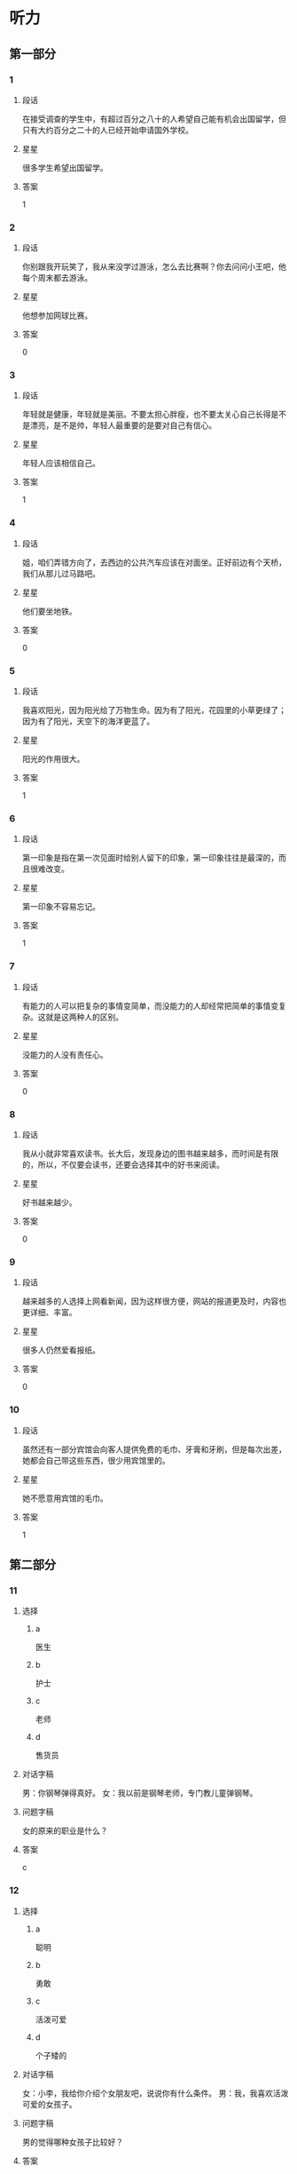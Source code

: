 * 听力

** 第一部分

*** 1
:PROPERTIES:
:ID: 82c4ad3d-5bf7-47a1-8b01-bf4e3d36dac8
:END:

**** 段话
在接受调查的学生中，有超过百分之八十的人希望自己能有机会出国留学，但只有大约百分之二十的人已经开始申请国外学校。

**** 星星

很多学生希望出国留学。

**** 答案

1

*** 2
:PROPERTIES:
:ID: dd3c8db4-37e3-4c1d-8b58-bff32d965065
:END:

**** 段话

你别跟我开玩笑了，我从来没学过游泳，怎么去比赛啊？你去问问小王吧，他每个周末都去游泳。

**** 星星

他想参加网球比赛。

**** 答案

0

*** 3
:PROPERTIES:
:ID: cad4d784-8716-45a0-875b-46ed3df0d54a
:END:

**** 段话

年轻就是健康，年轻就是美丽。不要太担心胖瘦，也不要太关心自己长得是不是漂亮，是不是帅，年轻人最重要的是要对自己有信心。

**** 星星

年轻人应该相信自己。

**** 答案

1

*** 4
:PROPERTIES:
:ID: 68903ff3-d5be-4f74-8f2f-94a00cc4a3bd
:END:

**** 段话

姐，咱们弄错方向了，去西边的公共汽车应该在对面坐。正好前边有个天桥，我们从那儿过马路吧。

**** 星星

他们要坐地铁。

**** 答案

0

*** 5
:PROPERTIES:
:ID: 83c3386d-76fa-4d09-b2e2-c806b94c30c3
:END:

**** 段话

我喜欢阳光，因为阳光给了万物生命。因为有了阳光，花园里的小草更绿了；因为有了阳光，天空下的海洋更蓝了。

**** 星星

阳光的作用很大。

**** 答案

1

*** 6
:PROPERTIES:
:ID: 1609bd06-f7f0-4df4-bf5c-79e8d60e05b9
:END:

**** 段话

第一印象是指在第一次见面时给别人留下的印象，第一印象往往是最深的，而且很难改变。

**** 星星

第一印象不容易忘记。

**** 答案

1

*** 7
:PROPERTIES:
:ID: 9ee29a9a-3ea3-40f6-b8aa-120292183909
:END:

**** 段话

有能力的人可以把复杂的事情变简单，而没能力的人却经常把简单的事情变复杂。这就是这两种人的区别。

**** 星星

没能力的人没有责任心。

**** 答案

0

*** 8
:PROPERTIES:
:ID: 354a378d-2cc8-4591-9436-54cae91b2d43
:END:

**** 段话

我从小就非常喜欢读书。长大后，发现身边的图书越来越多，而时间是有限的，所以，不仅要会读书，还要会选择其中的好书来阅读。

**** 星星

好书越来越少。

**** 答案

0

*** 9
:PROPERTIES:
:ID: ebabf7e9-bdbe-439c-9204-2b523c055ac0
:END:

**** 段话

越来越多的人选择上网看新闻，因为这样很方便，网站的报道更及时，内容也更详细、丰富。

**** 星星

很多人仍然爱看报纸。

**** 答案

0

*** 10
:PROPERTIES:
:ID: bfc0a59e-4152-4b5e-953c-fd4800a69d80
:END:

**** 段话

虽然还有一部分宾馆会向客人提供免费的毛巾、牙膏和牙刷，但是每次出差，她都会自己带这些东西，很少用宾馆里的。

**** 星星

她不愿意用宾馆的毛巾。

**** 答案

1

** 第二部分
:PROPERTIES:
:CREATED: [2022-12-26 13:37:54 -05]
:END:

*** 11
:PROPERTIES:
:CREATED: [2022-12-26 13:37:54 -05]
:ID: 6db9b381-fc0f-492b-bf52-1bae5ddfbf43
:END:

**** 选择
:PROPERTIES:
:CREATED: [2022-12-26 13:37:54 -05]
:END:

***** a
:PROPERTIES:
:CREATED: [2022-12-26 13:37:54 -05]
:END:

医生

***** b
:PROPERTIES:
:CREATED: [2022-12-26 13:37:54 -05]
:END:

护士

***** c
:PROPERTIES:
:CREATED: [2022-12-26 13:37:54 -05]
:END:

老师

***** d
:PROPERTIES:
:CREATED: [2022-12-26 13:37:54 -05]
:END:

售货员

**** 对话字稿
:PROPERTIES:
:CREATED: [2022-12-26 13:37:54 -05]
:END:

男：你钢琴弹得真好。
女：我以前是钢琴老师，专门教儿童弹钢琴。

**** 问题字稿
:PROPERTIES:
:CREATED: [2022-12-26 13:37:54 -05]
:END:

女的原来的职业是什么？

**** 答案
:PROPERTIES:
:CREATED: [2022-12-26 13:37:54 -05]
:END:

c

*** 12
:PROPERTIES:
:CREATED: [2022-12-26 13:37:54 -05]
:ID: 03b410d3-3182-4b80-8efd-3b06b36d241a
:END:

**** 选择
:PROPERTIES:
:CREATED: [2022-12-26 13:37:54 -05]
:END:

***** a
:PROPERTIES:
:CREATED: [2022-12-26 13:37:54 -05]
:END:

聪明

***** b
:PROPERTIES:
:CREATED: [2022-12-26 13:37:54 -05]
:END:

勇敢

***** c
:PROPERTIES:
:CREATED: [2022-12-26 13:37:54 -05]
:END:

活泼可爱

***** d
:PROPERTIES:
:CREATED: [2022-12-26 13:37:54 -05]
:END:

个子矮的

**** 对话字稿
:PROPERTIES:
:CREATED: [2022-12-26 13:37:54 -05]
:END:

女：小李，我给你介绍个女朋友吧，说说你有什么条件。
男：我，我喜欢活泼可爱的女孩子。

**** 问题字稿
:PROPERTIES:
:CREATED: [2022-12-26 13:37:54 -05]
:END:

男的觉得哪种女孩子比较好？

**** 答案
:PROPERTIES:
:CREATED: [2022-12-26 13:37:54 -05]
:END:

c

*** 13
:PROPERTIES:
:CREATED: [2022-12-26 13:37:54 -05]
:ID: 95ee7f0f-3db6-4a0b-b4b9-0aa479066776
:END:

**** 选择
:PROPERTIES:
:CREATED: [2022-12-26 13:37:54 -05]
:END:

***** a
:PROPERTIES:
:CREATED: [2022-12-26 13:37:54 -05]
:END:

早上 7：40

***** b
:PROPERTIES:
:CREATED: [2022-12-26 13:37:54 -05]
:END:

上午 8 点半

***** c
:PROPERTIES:
:CREATED: [2022-12-26 13:37:54 -05]
:END:

14：20

***** d
:PROPERTIES:
:CREATED: [2022-12-26 13:37:54 -05]
:END:

19：35

**** 对话字稿
:PROPERTIES:
:CREATED: [2022-12-26 13:37:54 -05]
:END:

男：王教授，您明天早上几点到？我去火车站接您。
女：辛苦你了，我明天早上七点四十到北京。

**** 问题字稿
:PROPERTIES:
:CREATED: [2022-12-26 13:37:54 -05]
:END:

女的明天几点到北京？

**** 答案
:PROPERTIES:
:CREATED: [2022-12-26 13:37:54 -05]
:END:

a

*** 14
:PROPERTIES:
:CREATED: [2022-12-26 13:37:54 -05]
:ID: 24be91e6-a04c-4c0e-8902-5eb289cdf16f
:END:

**** 选择
:PROPERTIES:
:CREATED: [2022-12-26 13:37:54 -05]
:END:

***** a
:PROPERTIES:
:CREATED: [2022-12-26 13:37:54 -05]
:END:

喝酒了

***** b
:PROPERTIES:
:CREATED: [2022-12-26 13:37:54 -05]
:END:

发烧了

***** c
:PROPERTIES:
:CREATED: [2022-12-26 13:37:54 -05]
:END:

不敢开车

***** d
:PROPERTIES:
:CREATED: [2022-12-26 13:37:54 -05]
:END:

车开得不好

**** 对话字稿
:PROPERTIES:
:CREATED: [2022-12-26 13:37:54 -05]
:END:

女：刚才太危险了，那辆车怎么回事？
男：不知道，突然加速，估计是新手，刚学会开车。

**** 问题字稿
:PROPERTIES:
:CREATED: [2022-12-26 13:37:54 -05]
:END:

那辆车的司机怎么了？

**** 答案
:PROPERTIES:
:CREATED: [2022-12-26 13:37:54 -05]
:END:

d

*** 15
:PROPERTIES:
:CREATED: [2022-12-26 13:37:54 -05]
:ID: 7de98268-38eb-4cd5-b9de-8684ce71abc7
:END:

**** 选择
:PROPERTIES:
:CREATED: [2022-12-26 13:37:54 -05]
:END:

***** a
:PROPERTIES:
:CREATED: [2022-12-26 13:37:54 -05]
:END:

父亲

***** b
:PROPERTIES:
:CREATED: [2022-12-26 13:37:54 -05]
:END:

母亲

***** c
:PROPERTIES:
:CREATED: [2022-12-26 13:37:54 -05]
:END:

丈夫

***** d
:PROPERTIES:
:CREATED: [2022-12-26 13:37:54 -05]
:END:

孩子

**** 对话字稿
:PROPERTIES:
:CREATED: [2022-12-26 13:37:54 -05]
:END:

男：今天是母亲节，记得给妈妈打个电话。
女：谢谢您的提醒，差点儿忘记了，我现在就打。

**** 问题字稿
:PROPERTIES:
:CREATED: [2022-12-26 13:37:54 -05]
:END:

女的准备给谁打电话？

**** 答案
:PROPERTIES:
:CREATED: [2022-12-26 13:37:54 -05]
:END:

b

*** 16
:PROPERTIES:
:CREATED: [2022-12-26 13:37:54 -05]
:ID: 31986b17-9e00-4684-a189-53c30dc757fb
:END:

**** 选择
:PROPERTIES:
:CREATED: [2022-12-26 13:37:54 -05]
:END:

***** a
:PROPERTIES:
:CREATED: [2022-12-26 13:37:54 -05]
:END:

很不满意

***** b
:PROPERTIES:
:CREATED: [2022-12-26 13:37:54 -05]
:END:

在办签证

***** c
:PROPERTIES:
:CREATED: [2022-12-26 13:37:54 -05]
:END:

在收传真

***** d
:PROPERTIES:
:CREATED: [2022-12-26 13:37:54 -05]
:END:

材料改完了

**** 对话字稿
:PROPERTIES:
:CREATED: [2022-12-26 13:37:54 -05]
:END:

女：校长，这份材料我已经按照您的要求改好了。
男：谢谢你，先放我办公桌上吧，你再帮我发一份传真。

**** 问题字稿
:PROPERTIES:
:CREATED: [2022-12-26 13:37:54 -05]
:END:

关于女的，可以知道什么？

**** 答案
:PROPERTIES:
:CREATED: [2022-12-26 13:37:54 -05]
:END:

d

*** 17
:PROPERTIES:
:CREATED: [2022-12-26 13:37:54 -05]
:ID: ed5f948e-4c1d-4c84-b022-49a8db7f0ce6
:END:

**** 选择
:PROPERTIES:
:CREATED: [2022-12-26 13:37:54 -05]
:END:

***** a
:PROPERTIES:
:CREATED: [2022-12-26 13:37:54 -05]
:END:

要请客

***** b
:PROPERTIES:
:CREATED: [2022-12-26 13:37:54 -05]
:END:

要加班

***** c
:PROPERTIES:
:CREATED: [2022-12-26 13:37:54 -05]
:END:

有约会

***** d
:PROPERTIES:
:CREATED: [2022-12-26 13:37:54 -05]
:END:

要收拾行李

**** 对话字稿
:PROPERTIES:
:CREATED: [2022-12-26 13:37:54 -05]
:END:

男：真抱歉，明天我得加班，不能陪你去购物了。
女：既然这样，只好安排在下周了，没关系。

**** 问题字稿
:PROPERTIES:
:CREATED: [2022-12-26 13:37:54 -05]
:END:

男的为什么不去购物了？

**** 答案
:PROPERTIES:
:CREATED: [2022-12-26 13:37:54 -05]
:END:

b

**** 笔记
:PROPERTIES:
:CREATED: [2023-01-03 15:13:37 -05]
:END:

加班 🟦 jia1 ban1 🟦 to work overtime 🟦
陪 🟦 pei2 🟦 to accompany 🟦
购物 🟦 gou4 wu4 🟦 shopping 🟦
既然 🟦 ji4 ran2 🟦 this being the case 🟦
安排 🟦 an1 pai2 🟦 to arrange, to plan 🟦
*** 18
:PROPERTIES:
:CREATED: [2022-12-26 13:37:54 -05]
:ID: 2ceecbbc-406b-4ec0-8749-79c1de74c6ac
:END:

**** 选择
:PROPERTIES:
:CREATED: [2022-12-26 13:37:54 -05]
:END:

***** a
:PROPERTIES:
:CREATED: [2022-12-26 13:37:54 -05]
:END:

信没寄出

***** b
:PROPERTIES:
:CREATED: [2022-12-26 13:37:54 -05]
:END:

弟弟还没醒

***** c
:PROPERTIES:
:CREATED: [2022-12-26 13:37:54 -05]
:END:

打不开信箱

***** d
:PROPERTIES:
:CREATED: [2022-12-26 13:37:54 -05]
:END:

没见到阿姨

**** 对话字稿
:PROPERTIES:
:CREATED: [2022-12-26 13:37:54 -05]
:END:

女：你叔叔刚打电话来说给你发了个电子邮件，让你查收。
男：我正在收呢，真奇怪，一直说我的密码有错，没错啊。

**** 问题字稿
:PROPERTIES:
:CREATED: [2022-12-26 13:37:54 -05]
:END:

男的为什么感到奇怪？

**** 答案
:PROPERTIES:
:CREATED: [2022-12-26 13:37:54 -05]
:END:

c

*** 19
:PROPERTIES:
:CREATED: [2022-12-26 13:37:54 -05]
:ID: 55a89159-2e0c-48e3-977e-7558f08d02fa
:END:

**** 选择
:PROPERTIES:
:CREATED: [2022-12-26 13:37:54 -05]
:END:

***** a
:PROPERTIES:
:CREATED: [2022-12-26 13:37:54 -05]
:END:

流泪了

***** b
:PROPERTIES:
:CREATED: [2022-12-26 13:37:54 -05]
:END:

吃饱了

***** c
:PROPERTIES:
:CREATED: [2022-12-26 13:37:54 -05]
:END:

觉得太辣

***** d
:PROPERTIES:
:CREATED: [2022-12-26 13:37:54 -05]
:END:

认为可惜

**** 对话字稿
:PROPERTIES:
:CREATED: [2022-12-26 13:37:54 -05]
:END:

男：这个酸菜鱼如果能再辣点儿就更好了。
女：再辣点儿？你真行！我眼泪都快要辣出来了。

**** 问题字稿
:PROPERTIES:
:CREATED: [2022-12-26 13:37:54 -05]
:END:

女的怎么了？

**** 答案
:PROPERTIES:
:CREATED: [2022-12-26 13:37:54 -05]
:END:

c

*** 20
:PROPERTIES:
:CREATED: [2022-12-26 13:37:54 -05]
:ID: 3e6233b6-a5ba-4116-99ef-58e0ab47f8ae
:END:

**** 选择
:PROPERTIES:
:CREATED: [2022-12-26 13:37:54 -05]
:END:

***** a
:PROPERTIES:
:CREATED: [2022-12-26 13:37:54 -05]
:END:

散散步

***** b
:PROPERTIES:
:CREATED: [2022-12-26 13:37:54 -05]
:END:

别迟到

***** c
:PROPERTIES:
:CREATED: [2022-12-26 13:37:54 -05]
:END:

休息一下

***** d
:PROPERTIES:
:CREATED: [2022-12-26 13:37:54 -05]
:END:

再跑一会儿

**** 对话字稿
:PROPERTIES:
:CREATED: [2022-12-26 13:37:54 -05]
:END:

女：我实在跑不动了，你让我休息一会儿吧。
男：你才跑了十分钟，要坚持，至少再跑十分钟。

**** 问题字稿
:PROPERTIES:
:CREATED: [2022-12-26 13:37:54 -05]
:END:

男的是什么意思？

**** 答案
:PROPERTIES:
:CREATED: [2022-12-26 13:37:54 -05]
:END:

d

*** 21
:PROPERTIES:
:CREATED: [2022-12-26 13:37:54 -05]
:ID: 180eb77e-d4e1-418b-8eea-a250cc56caa1
:END:

**** 选择
:PROPERTIES:
:CREATED: [2022-12-26 13:37:54 -05]
:END:

***** a
:PROPERTIES:
:CREATED: [2022-12-26 13:37:54 -05]
:END:

他们在理发

***** b
:PROPERTIES:
:CREATED: [2022-12-26 13:37:54 -05]
:END:

他俩是夫妻

***** c
:PROPERTIES:
:CREATED: [2022-12-26 13:37:54 -05]
:END:

男的想请假

***** d
:PROPERTIES:
:CREATED: [2022-12-26 13:37:54 -05]
:END:

男的在报名

**** 对话字稿
:PROPERTIES:
:CREATED: [2022-12-26 13:37:54 -05]
:END:

男：小姐，这是我的报名表，是交给您吗？
女：对。请等一下，请在这儿填一下您的联系电话。

**** 问题字稿
:PROPERTIES:
:CREATED: [2022-12-26 13:37:54 -05]
:END:

根据对话，可以知道什么？

**** 答案
:PROPERTIES:
:CREATED: [2022-12-26 13:37:54 -05]
:END:

d

*** 22
:PROPERTIES:
:CREATED: [2022-12-26 13:37:54 -05]
:ID: b4f6c6c4-7ecc-4602-b315-c030b5c2b262
:END:

**** 选择
:PROPERTIES:
:CREATED: [2022-12-26 13:37:54 -05]
:END:

***** a
:PROPERTIES:
:CREATED: [2022-12-26 13:37:54 -05]
:END:

5 月

***** b
:PROPERTIES:
:CREATED: [2022-12-26 13:37:54 -05]
:END:

6月

***** c
:PROPERTIES:
:CREATED: [2022-12-26 13:37:54 -05]
:END:

11 月

***** d
:PROPERTIES:
:CREATED: [2022-12-26 13:37:54 -05]
:END:

12 月

**** 对话字稿
:PROPERTIES:
:CREATED: [2022-12-26 13:37:54 -05]
:END:

女：你们今天讨论得怎么样？有结果吗？
男：大家都同意把招聘会推迟到五月十二号。

**** 问题字稿
:PROPERTIES:
:CREATED: [2022-12-26 13:37:54 -05]
:END:

大家希望什么时候举行招聘会？

**** 答案
:PROPERTIES:
:CREATED: [2022-12-26 13:37:54 -05]
:END:

a

*** 23
:PROPERTIES:
:CREATED: [2022-12-26 13:37:54 -05]
:ID: 3ac00d2a-ea83-4862-b40b-66ab2382f9b2
:END:

**** 选择
:PROPERTIES:
:CREATED: [2022-12-26 13:37:54 -05]
:END:

***** a
:PROPERTIES:
:CREATED: [2022-12-26 13:37:54 -05]
:END:

擦桌子

***** b
:PROPERTIES:
:CREATED: [2022-12-26 13:37:54 -05]
:END:

搬饮料

***** c
:PROPERTIES:
:CREATED: [2022-12-26 13:37:54 -05]
:END:

修家具

***** d
:PROPERTIES:
:CREATED: [2022-12-26 13:37:54 -05]
:END:

整理房间

**** 对话字稿
:PROPERTIES:
:CREATED: [2022-12-26 13:37:54 -05]
:END:

男：那箱饮料可不轻，还是我来搬吧。
女：麻烦你了，还得请你帮忙，谢谢你。

**** 问题字稿
:PROPERTIES:
:CREATED: [2022-12-26 13:37:54 -05]
:END:

男的在帮女的做什么？

**** 答案
:PROPERTIES:
:CREATED: [2022-12-26 13:37:54 -05]
:END:

b

*** 24
:PROPERTIES:
:CREATED: [2022-12-26 13:37:54 -05]
:ID: 905fe520-8116-4ef0-b8e7-a34d23f1e238
:END:

**** 选择
:PROPERTIES:
:CREATED: [2022-12-26 13:37:54 -05]
:END:

***** a
:PROPERTIES:
:CREATED: [2022-12-26 13:37:54 -05]
:END:

他认识路

***** b
:PROPERTIES:
:CREATED: [2022-12-26 13:37:54 -05]
:END:

他很准时

***** c
:PROPERTIES:
:CREATED: [2022-12-26 13:37:54 -05]
:END:

他上网查查

***** d
:PROPERTIES:
:CREATED: [2022-12-26 13:37:54 -05]
:END:

他们一起去

**** 对话字稿
:PROPERTIES:
:CREATED: [2022-12-26 13:37:54 -05]
:END:

女：你知道怎么去世界公园吗？我明天要去那儿附近办点儿事。
男：我对那儿也不太熟悉，不过网上有地图，我帮你查查。

**** 问题字稿
:PROPERTIES:
:CREATED: [2022-12-26 13:37:54 -05]
:END:

男的是什么意思？

**** 答案
:PROPERTIES:
:CREATED: [2022-12-26 13:37:54 -05]
:END:

c

*** 25
:PROPERTIES:
:CREATED: [2022-12-26 13:37:54 -05]
:ID: 31b91b93-f1fe-4125-b851-9b5194337dda
:END:

**** 选择
:PROPERTIES:
:CREATED: [2022-12-26 13:37:54 -05]
:END:

***** a
:PROPERTIES:
:CREATED: [2022-12-26 13:37:54 -05]
:END:

嘴

***** b
:PROPERTIES:
:CREATED: [2022-12-26 13:37:54 -05]
:END:

牙

***** c
:PROPERTIES:
:CREATED: [2022-12-26 13:37:54 -05]
:END:

头

***** d
:PROPERTIES:
:CREATED: [2022-12-26 13:37:54 -05]
:END:

耳朵

**** 对话字稿
:PROPERTIES:
:CREATED: [2022-12-26 13:37:54 -05]
:END:

男：大夫，我的牙最近疼得厉害，不知道是怎么回事。
女：你先躺这儿，好，张开嘴我看看。

**** 问题字稿
:PROPERTIES:
:CREATED: [2022-12-26 13:37:54 -05]
:END:

男的哪里不舒服？

**** 答案
:PROPERTIES:
:CREATED: [2022-12-26 13:37:54 -05]
:END:

b

** 第三部分
:PROPERTIES:
:CREATED: [2022-12-26 13:49:42 -05]
:END:

*** 26
:PROPERTIES:
:CREATED: [2022-12-26 13:49:42 -05]
:ID: 495373ef-8355-4cb1-8208-9f1162e1a1d4
:END:

**** 选择
:PROPERTIES:
:CREATED: [2022-12-26 13:49:42 -05]
:END:

***** a
:PROPERTIES:
:CREATED: [2022-12-26 13:49:42 -05]
:END:

道歉

***** b
:PROPERTIES:
:CREATED: [2022-12-26 13:49:42 -05]
:END:

写总结

***** c
:PROPERTIES:
:CREATED: [2022-12-26 13:49:42 -05]
:END:

翻译文章

***** d
:PROPERTIES:
:CREATED: [2022-12-26 13:49:42 -05]
:END:

感谢女的

**** 对话字稿
:PROPERTIES:
:CREATED: [2022-12-26 13:49:42 -05]
:END:

女：今天怎么这么安静呀？
男：刚刚经理让我写篇总结，我正考虑怎么写呢。
女：总结？哪方面的？
男：快到年底了，市场方面的。

**** 问题字稿
:PROPERTIES:
:CREATED: [2022-12-26 13:49:42 -05]
:END:

经理让男的做什么？

**** 答案
:PROPERTIES:
:CREATED: [2022-12-26 13:49:42 -05]
:END:

b

*** 27
:PROPERTIES:
:CREATED: [2022-12-26 13:49:42 -05]
:ID: a107c524-b33b-4ffc-b2b8-9889e2617e5a
:END:

**** 选择
:PROPERTIES:
:CREATED: [2022-12-26 13:49:42 -05]
:END:

***** a
:PROPERTIES:
:CREATED: [2022-12-26 13:49:42 -05]
:END:

白

***** b
:PROPERTIES:
:CREATED: [2022-12-26 13:49:42 -05]
:END:

黑

***** c
:PROPERTIES:
:CREATED: [2022-12-26 13:49:42 -05]
:END:

黄

***** d
:PROPERTIES:
:CREATED: [2022-12-26 13:49:42 -05]
:END:

红

**** 对话字稿
:PROPERTIES:
:CREATED: [2022-12-26 13:49:42 -05]
:END:

男：奶奶，我去打羽毛球了，再见。
女：等一下，你把那个塑料袋拿下去扔垃圾桶里。
男：是那个红色的吗？
女：对，就是洗衣机旁边那个。

**** 问题字稿
:PROPERTIES:
:CREATED: [2022-12-26 13:49:42 -05]
:END:

那个塑料袋是什么颜色的？

**** 答案
:PROPERTIES:
:CREATED: [2022-12-26 13:49:42 -05]
:END:

d

*** 28
:PROPERTIES:
:CREATED: [2022-12-26 13:49:42 -05]
:ID: 6eac2d10-1c49-4f5e-afb4-ce1ff939493e
:END:

**** 选择
:PROPERTIES:
:CREATED: [2022-12-26 13:49:42 -05]
:END:

***** a
:PROPERTIES:
:CREATED: [2022-12-26 13:49:42 -05]
:END:

学中文

***** b
:PROPERTIES:
:CREATED: [2022-12-26 13:49:42 -05]
:END:

别有压力

***** c
:PROPERTIES:
:CREATED: [2022-12-26 13:49:42 -05]
:END:

别打扰孩子

***** d
:PROPERTIES:
:CREATED: [2022-12-26 13:49:42 -05]
:END:

让孩子决定

**** 对话字稿
:PROPERTIES:
:CREATED: [2022-12-26 13:49:42 -05]
:END:

女：刘师傅，您孩子要上大学了吧？
男：我正想找你呢，你说让他报个什么专业好呢？国际关系？
女：这主要还得看孩子自己的意见。
男：也对，那我回去再和他商量商量。

**** 问题字稿
:PROPERTIES:
:CREATED: [2022-12-26 13:49:42 -05]
:END:

女的是什么看法？

**** 答案
:PROPERTIES:
:CREATED: [2022-12-26 13:49:42 -05]
:END:

d

*** 29
:PROPERTIES:
:CREATED: [2022-12-26 13:49:42 -05]
:ID: 60733725-a4c6-402d-a809-2c3d76b2ba1d
:END:

**** 选择
:PROPERTIES:
:CREATED: [2022-12-26 13:49:42 -05]
:END:

***** a
:PROPERTIES:
:CREATED: [2022-12-26 13:49:42 -05]
:END:

考试场地

***** b
:PROPERTIES:
:CREATED: [2022-12-26 13:49:42 -05]
:END:

周围环境

***** c
:PROPERTIES:
:CREATED: [2022-12-26 13:49:42 -05]
:END:

银行地址

***** d
:PROPERTIES:
:CREATED: [2022-12-26 13:49:42 -05]
:END:

参观人数

**** 对话字稿
:PROPERTIES:
:CREATED: [2022-12-26 13:49:42 -05]
:END:

男：明天的考试有多少人参加？
女：大约三百人。
男：这儿的座位恐怕不够吧？要不要考虑换到旁边的那个教室？
女：不用。这个大教室实际上能坐四百人。

**** 问题字稿
:PROPERTIES:
:CREATED: [2022-12-26 13:49:42 -05]
:END:

他们在谈什么？

**** 答案
:PROPERTIES:
:CREATED: [2022-12-26 13:49:42 -05]
:END:

a

*** 30
:PROPERTIES:
:CREATED: [2022-12-26 13:49:42 -05]
:ID: 19a119e0-bf6e-41b4-992b-91e2f8de2ed2
:END:

**** 选择
:PROPERTIES:
:CREATED: [2022-12-26 13:49:42 -05]
:END:

***** a
:PROPERTIES:
:CREATED: [2022-12-26 13:49:42 -05]
:END:

超市

***** b
:PROPERTIES:
:CREATED: [2022-12-26 13:49:42 -05]
:END:

商店

***** c
:PROPERTIES:
:CREATED: [2022-12-26 13:49:42 -05]
:END:

饭馆儿

***** d
:PROPERTIES:
:CREATED: [2022-12-26 13:49:42 -05]
:END:

大使馆

**** 对话字稿
:PROPERTIES:
:CREATED: [2022-12-26 13:49:42 -05]
:END:

女：好了吗？你今天吃得不多。
男：本来我也不饿。出门前我吃了块儿巧克力蛋糕。
女：好吧，剩下的我们带走？
男：当然，不能浪费。

**** 问题字稿
:PROPERTIES:
:CREATED: [2022-12-26 13:49:42 -05]
:END:

他们最可能在哪儿？

**** 答案
:PROPERTIES:
:CREATED: [2022-12-26 13:49:42 -05]
:END:

c

*** 31
:PROPERTIES:
:CREATED: [2022-12-26 13:49:42 -05]
:ID: 45d27c88-67c9-4009-83dc-79e02933345d
:END:

**** 选择
:PROPERTIES:
:CREATED: [2022-12-26 13:49:42 -05]
:END:

***** a
:PROPERTIES:
:CREATED: [2022-12-26 13:49:42 -05]
:END:

不难

***** b
:PROPERTIES:
:CREATED: [2022-12-26 13:49:42 -05]
:END:

很轻松

***** c
:PROPERTIES:
:CREATED: [2022-12-26 13:49:42 -05]
:END:

时间短

***** d
:PROPERTIES:
:CREATED: [2022-12-26 13:49:42 -05]
:END:

不太正式

**** 对话字稿
:PROPERTIES:
:CREATED: [2022-12-26 13:49:42 -05]
:END:

男：下午的面试怎么样？顺利吗？
女：还行，他们问的问题都挺容易的。就是当时有点儿紧张。
男：什么时候可以知道结果？
女：明天或者后天吧，他们会打电话通知。

**** 问题字稿
:PROPERTIES:
:CREATED: [2022-12-26 13:49:42 -05]
:END:

女的觉得面试怎么样？

**** 答案
:PROPERTIES:
:CREATED: [2022-12-26 13:49:42 -05]
:END:

a

*** 32
:PROPERTIES:
:CREATED: [2022-12-26 13:49:42 -05]
:ID: a9ad79e0-a125-4bdc-96be-ec4a4b49f5c6
:END:

**** 选择
:PROPERTIES:
:CREATED: [2022-12-26 13:49:42 -05]
:END:

***** a
:PROPERTIES:
:CREATED: [2022-12-26 13:49:42 -05]
:END:

很热

***** b
:PROPERTIES:
:CREATED: [2022-12-26 13:49:42 -05]
:END:

很凉快

***** c
:PROPERTIES:
:CREATED: [2022-12-26 13:49:42 -05]
:END:

刮大风了

***** d
:PROPERTIES:
:CREATED: [2022-12-26 13:49:42 -05]
:END:

要下雨了

**** 对话字稿
:PROPERTIES:
:CREATED: [2022-12-26 13:49:42 -05]
:END:

女：工作半天了，起来活动活动。
男：好，坐久了确实有些难受。
女：今天天气不错，外面很凉快，我们去楼下走走？
男：行，我顺便买本杂志。

**** 问题字稿
:PROPERTIES:
:CREATED: [2022-12-26 13:49:42 -05]
:END:

今天天气怎么样？

**** 答案
:PROPERTIES:
:CREATED: [2022-12-26 13:49:42 -05]
:END:

b

*** 33
:PROPERTIES:
:CREATED: [2022-12-26 13:49:42 -05]
:ID: a45f9d0e-bfd3-4904-8192-559ecb692f4b
:END:

**** 选择
:PROPERTIES:
:CREATED: [2022-12-26 13:49:42 -05]
:END:

***** a
:PROPERTIES:
:CREATED: [2022-12-26 13:49:42 -05]
:END:

去跳舞

***** b
:PROPERTIES:
:CREATED: [2022-12-26 13:49:42 -05]
:END:

去爬山

***** c
:PROPERTIES:
:CREATED: [2022-12-26 13:49:42 -05]
:END:

当警察

***** d
:PROPERTIES:
:CREATED: [2022-12-26 13:49:42 -05]
:END:

去他那儿玩儿

**** 对话字稿
:PROPERTIES:
:CREATED: [2022-12-26 13:49:42 -05]
:END:

男：有空的时候欢迎你来我这儿玩儿。
女：好的，不过暂时可能去不了，最近事情多。
男：没问题。你最近忙什么呢？
女：快放暑假了，学校要组织老师们去东南亚旅游。

**** 问题字稿
:PROPERTIES:
:CREATED: [2022-12-26 13:49:42 -05]
:END:

男的邀请女的做什么？

**** 答案
:PROPERTIES:
:CREATED: [2022-12-26 13:49:42 -05]
:END:

d

*** 34
:PROPERTIES:
:CREATED: [2022-12-26 13:49:42 -05]
:ID: d809217a-1342-453b-af9f-1f2c7b1d7dbd
:END:

**** 选择
:PROPERTIES:
:CREATED: [2022-12-26 13:49:42 -05]
:END:

***** a
:PROPERTIES:
:CREATED: [2022-12-26 13:49:42 -05]
:END:

长城

***** b
:PROPERTIES:
:CREATED: [2022-12-26 13:49:42 -05]
:END:

洗手间

***** c
:PROPERTIES:
:CREATED: [2022-12-26 13:49:42 -05]
:END:

停车场

***** d
:PROPERTIES:
:CREATED: [2022-12-26 13:49:42 -05]
:END:

足球场

**** 对话字稿
:PROPERTIES:
:CREATED: [2022-12-26 13:49:42 -05]
:END:

女：先生，这里禁止停车。
男：这里不是停车场吗？
女：不是，停车场在那边，离这儿不远。
男：好，我马上开走。谢谢你。
女：不客气。

**** 问题字稿
:PROPERTIES:
:CREATED: [2022-12-26 13:49:42 -05]
:END:

男的要去哪儿？

**** 答案
:PROPERTIES:
:CREATED: [2022-12-26 13:49:42 -05]
:END:

c

*** 35
:PROPERTIES:
:CREATED: [2022-12-26 13:49:42 -05]
:ID: c4bef9cb-c37f-4f54-9f84-441e5c986b4d
:END:

**** 选择
:PROPERTIES:
:CREATED: [2022-12-26 13:49:42 -05]
:END:

***** a
:PROPERTIES:
:CREATED: [2022-12-26 13:49:42 -05]
:END:

要仔细

***** b
:PROPERTIES:
:CREATED: [2022-12-26 13:49:42 -05]
:END:

复习重点

***** c
:PROPERTIES:
:CREATED: [2022-12-26 13:49:42 -05]
:END:

加快速度

***** d
:PROPERTIES:
:CREATED: [2022-12-26 13:49:42 -05]
:END:

多做练习

**** 对话字稿
:PROPERTIES:
:CREATED: [2022-12-26 13:49:42 -05]
:END:

男：复习得怎么样了？
女：材料这么厚，我估计看不完了。
男：来得及，复习要注意方法，要复习重点内容。
女：只好这样了，这些语法知识太难了。

**** 问题字稿
:PROPERTIES:
:CREATED: [2022-12-26 13:49:42 -05]
:END:

男的认为应该怎么复习？

**** 答案
:PROPERTIES:
:CREATED: [2022-12-26 13:49:42 -05]
:END:

b

*** 36-37
:PROPERTIES:
:CREATED: [2022-12-27 01:18:56 -05]
:ID: 212576fd-a98f-42ff-a5a9-0cb48f09085a
:END:

**** 课文字稿
:PROPERTIES:
:CREATED: [2022-12-27 01:18:56 -05]
:END:

提到结婚，人们会很自然地想起爱情。爱情确实是结婚的重要原因，但仅有爱情是不够的。两个人还应该互相支持，互相信任。只有这样才能很好地生活在一起。

**** 题
:PROPERTIES:
:CREATED: [2022-12-27 01:18:56 -05]
:END:

***** 36
:PROPERTIES:
:CREATED: [2022-12-27 01:18:56 -05]
:END:

****** 问题字稿
:PROPERTIES:
:CREATED: [2022-12-27 01:18:56 -05]
:END:

结婚的重要原因是什么？

****** 选择
:PROPERTIES:
:CREATED: [2022-12-27 01:18:56 -05]
:END:

******* a
:PROPERTIES:
:CREATED: [2022-12-27 01:18:56 -05]
:END:

感动

******* b
:PROPERTIES:
:CREATED: [2022-12-27 01:18:56 -05]
:END:

爱情

******* c
:PROPERTIES:
:CREATED: [2022-12-27 01:18:56 -05]
:END:

受不了孤单

******* d
:PROPERTIES:
:CREATED: [2022-12-27 01:18:56 -05]
:END:

两个人很合适

****** 答案
:PROPERTIES:
:CREATED: [2022-12-27 01:18:56 -05]
:END:

b

***** 37
:PROPERTIES:
:CREATED: [2022-12-27 01:18:56 -05]
:END:

****** 问题字稿
:PROPERTIES:
:CREATED: [2022-12-27 01:18:56 -05]
:END:

两个人怎样才能很好地一起生活？

****** 选择
:PROPERTIES:
:CREATED: [2022-12-27 01:18:56 -05]
:END:

******* a
:PROPERTIES:
:CREATED: [2022-12-27 01:18:56 -05]
:END:

不要害羞

******* b
:PROPERTIES:
:CREATED: [2022-12-27 01:18:56 -05]
:END:

不要解释

******* c
:PROPERTIES:
:CREATED: [2022-12-27 01:18:56 -05]
:END:

减少误会

******* d
:PROPERTIES:
:CREATED: [2022-12-27 01:18:56 -05]
:END:

互相支持、信任

****** 答案
:PROPERTIES:
:CREATED: [2022-12-27 01:18:56 -05]
:END:

d

*** 38-39
:PROPERTIES:
:CREATED: [2022-12-27 01:18:56 -05]
:ID: 5c42cba9-c3b9-4118-a9c8-03abaa1cee07
:END:

**** 课文字稿
:PROPERTIES:
:CREATED: [2022-12-27 01:18:56 -05]
:END:

有个人看见一个孩子在路边哭，就问他为什么哭。孩子说刚才不小心丢了十块钱。见孩子那么难过，那个人就拿出十块钱送给他。没想到孩子哭得更难过了。那个人很奇怪，就问：“我刚才不是给你十块钱了吗？为什么还哭呢？”孩子回答：“如果没丢那十块钱，我现在已经有二十块了。”

***** 笔记
:PROPERTIES:
:CREATED: [2023-01-03 16:20:03 -05]
:END:

小心 🟦 xiao3 xin1 🟦 to be careful 🟦
丢 🟦 diu1 🟦 to lose 🟦

**** 题
:PROPERTIES:
:CREATED: [2022-12-27 01:18:56 -05]
:END:

***** 38
:PROPERTIES:
:CREATED: [2022-12-27 01:18:56 -05]
:END:

****** 问题字稿
:PROPERTIES:
:CREATED: [2022-12-27 01:18:56 -05]
:END:

那个孩子为什么哭？

****** 选择
:PROPERTIES:
:CREATED: [2022-12-27 01:18:56 -05]
:END:

******* a
:PROPERTIES:
:CREATED: [2022-12-27 01:18:56 -05]
:END:

钱丢了

******* b
:PROPERTIES:
:CREATED: [2022-12-27 01:18:56 -05]
:END:

打针了

******* c
:PROPERTIES:
:CREATED: [2022-12-27 01:18:56 -05]
:END:

爸爸生病了

******* d
:PROPERTIES:
:CREATED: [2022-12-27 01:18:56 -05]
:END:

被爷爷批评了

****** 答案
:PROPERTIES:
:CREATED: [2022-12-27 01:18:56 -05]
:END:

a

***** 39
:PROPERTIES:
:CREATED: [2022-12-27 01:18:56 -05]
:END:

****** 问题字稿
:PROPERTIES:
:CREATED: [2022-12-27 01:18:56 -05]
:END:

那个孩子现在有多少钱？

****** 选择
:PROPERTIES:
:CREATED: [2022-12-27 01:18:56 -05]
:END:

******* a
:PROPERTIES:
:CREATED: [2022-12-27 01:18:56 -05]
:END:

10 块

******* b
:PROPERTIES:
:CREATED: [2022-12-27 01:18:56 -05]
:END:

20 块

******* c
:PROPERTIES:
:CREATED: [2022-12-27 01:18:56 -05]
:END:

30 块

******* d
:PROPERTIES:
:CREATED: [2022-12-27 01:18:56 -05]
:END:

100 块

****** 答案
:PROPERTIES:
:CREATED: [2022-12-27 01:18:56 -05]
:END:

a


*** 40-41
:PROPERTIES:
:CREATED: [2022-12-27 01:18:56 -05]
:ID: 5eeba25e-d905-49ff-933d-f33b1fd3a5d3
:END:

**** 课文字稿
:PROPERTIES:
:CREATED: [2022-12-27 01:18:56 -05]
:END:

幽默是一种让人羡慕的能力，有这种能力的人能在任何事情中发现有趣的东西，再无聊的事经过他们的嘴都可能变成笑话，甚至让人笑得肚子疼。一个有幽默感的人不管走到哪里，都会给别人带去愉快的心情，所以总是受到大家的欢迎。

**** 题
:PROPERTIES:
:CREATED: [2022-12-27 01:18:56 -05]
:END:

***** 40
:PROPERTIES:
:CREATED: [2022-12-27 01:18:56 -05]
:END:

****** 问题字稿
:PROPERTIES:
:CREATED: [2022-12-27 01:18:56 -05]
:END:

幽默的人怎么样？

****** 选择
:PROPERTIES:
:CREATED: [2022-12-27 01:18:56 -05]
:END:

******* a
:PROPERTIES:
:CREATED: [2022-12-27 01:18:56 -05]
:END:

很诚实

******* b
:PROPERTIES:
:CREATED: [2022-12-27 01:18:56 -05]
:END:

做事马虎

******* c
:PROPERTIES:
:CREATED: [2022-12-27 01:18:56 -05]
:END:

会讲笑话

******* d
:PROPERTIES:
:CREATED: [2022-12-27 01:18:56 -05]
:END:

有时觉得无聊

****** 答案
:PROPERTIES:
:CREATED: [2022-12-27 01:18:56 -05]
:END:

c

***** 41
:PROPERTIES:
:CREATED: [2022-12-27 01:18:56 -05]
:END:

****** 问题字稿
:PROPERTIES:
:CREATED: [2022-12-27 01:18:56 -05]
:END:

幽默的人为什么受欢迎？

****** 选择
:PROPERTIES:
:CREATED: [2022-12-27 01:18:56 -05]
:END:

******* a
:PROPERTIES:
:CREATED: [2022-12-27 01:18:56 -05]
:END:

使人快乐

******* b
:PROPERTIES:
:CREATED: [2022-12-27 01:18:56 -05]
:END:

十分礼貌

******* c
:PROPERTIES:
:CREATED: [2022-12-27 01:18:56 -05]
:END:

遇事冷静

******* d
:PROPERTIES:
:CREATED: [2022-12-27 01:18:56 -05]
:END:

能给人安全感

****** 答案
:PROPERTIES:
:CREATED: [2022-12-27 01:18:56 -05]
:END:

a

*** 42-43
:PROPERTIES:
:CREATED: [2022-12-27 01:18:56 -05]
:ID: 16ab63d4-aef7-437b-b0eb-4bb39dacda1f
:END:

**** 课文字稿
:PROPERTIES:
:CREATED: [2022-12-27 01:18:56 -05]
:END:

许多人都有过后悔的经历，其实，只要我们按照自己的想法去做了，就没什么后悔的，因为我们不可能把所有的事情全部做对。另外，让我们走向成功的，往往是我们从过去做错的事情中得到的经验。

**** 题
:PROPERTIES:
:CREATED: [2022-12-27 01:18:56 -05]
:END:

***** 42
:PROPERTIES:
:CREATED: [2022-12-27 01:18:56 -05]
:END:

****** 问题字稿
:PROPERTIES:
:CREATED: [2022-12-27 01:18:56 -05]
:END:

许多人都有过怎样的经历？

****** 选择
:PROPERTIES:
:CREATED: [2022-12-27 01:18:56 -05]
:END:

******* a
:PROPERTIES:
:CREATED: [2022-12-27 01:18:56 -05]
:END:

后悔

******* b
:PROPERTIES:
:CREATED: [2022-12-27 01:18:56 -05]
:END:

得意

******* c
:PROPERTIES:
:CREATED: [2022-12-27 01:18:56 -05]
:END:

紧张

******* d
:PROPERTIES:
:CREATED: [2022-12-27 01:18:56 -05]
:END:

激动

****** 答案
:PROPERTIES:
:CREATED: [2022-12-27 01:18:56 -05]
:END:

a

***** 43
:PROPERTIES:
:CREATED: [2022-12-27 01:18:56 -05]
:END:

****** 问题字稿
:PROPERTIES:
:CREATED: [2022-12-27 01:18:56 -05]
:END:

什么能帮助我们走向成功？

****** 选择
:PROPERTIES:
:CREATED: [2022-12-27 01:18:56 -05]
:END:

******* a
:PROPERTIES:
:CREATED: [2022-12-27 01:18:56 -05]
:END:

理想

******* b
:PROPERTIES:
:CREATED: [2022-12-27 01:18:56 -05]
:END:

努力工作

******* c
:PROPERTIES:
:CREATED: [2022-12-27 01:18:56 -05]
:END:

正确的方法

******* d
:PROPERTIES:
:CREATED: [2022-12-27 01:18:56 -05]
:END:

失败的经验

****** 答案
:PROPERTIES:
:CREATED: [2022-12-27 01:18:56 -05]
:END:

d

*** 44-45
:PROPERTIES:
:CREATED: [2022-12-27 01:18:56 -05]
:ID: f6befea8-e194-445c-b295-c3b6016360f0
:END:

**** 课文字稿
:PROPERTIES:
:CREATED: [2022-12-27 01:18:56 -05]
:END:

今天，你们终于完成了大学四年的学习任务，马上就要开始新的生活了。我代表学校向同学们表示祝贺！祝你们在今后取得更大的成绩，也希望你们以后有时间多回学校来看看。

**** 题
:PROPERTIES:
:CREATED: [2022-12-27 01:18:56 -05]
:END:

***** 44
:PROPERTIES:
:CREATED: [2022-12-27 01:18:56 -05]
:END:

****** 问题字稿
:PROPERTIES:
:CREATED: [2022-12-27 01:18:56 -05]
:END:

说话人最可能是谁？

****** 选择
:PROPERTIES:
:CREATED: [2022-12-27 01:18:56 -05]
:END:

******* a
:PROPERTIES:
:CREATED: [2022-12-27 01:18:56 -05]
:END:

导游

******* b
:PROPERTIES:
:CREATED: [2022-12-27 01:18:56 -05]
:END:

校长

******* c
:PROPERTIES:
:CREATED: [2022-12-27 01:18:56 -05]
:END:

记者

******* d
:PROPERTIES:
:CREATED: [2022-12-27 01:18:56 -05]
:END:

服务员

****** 答案
:PROPERTIES:
:CREATED: [2022-12-27 01:18:57 -05]
:END:

b

***** 45
:PROPERTIES:
:CREATED: [2022-12-27 01:18:57 -05]
:END:

****** 问题字稿
:PROPERTIES:
:CREATED: [2022-12-27 01:18:57 -05]
:END:

这段话最可能是在什么时候说的？

****** 选择
:PROPERTIES:
:CREATED: [2022-12-27 01:18:57 -05]
:END:

******* a
:PROPERTIES:
:CREATED: [2022-12-27 01:18:57 -05]
:END:

访问

******* b
:PROPERTIES:
:CREATED: [2022-12-27 01:18:57 -05]
:END:

开学

******* c
:PROPERTIES:
:CREATED: [2022-12-27 01:18:57 -05]
:END:

毕业

******* d
:PROPERTIES:
:CREATED: [2022-12-27 01:18:57 -05]
:END:

放寒假

****** 答案
:PROPERTIES:
:CREATED: [2022-12-27 01:18:57 -05]
:END:

c


* 阅读

** 第一部分
:PROPERTIES:
:CREATED: [2022-12-27 01:53:26 -05]
:END:

*** 46-50
:PROPERTIES:
:CREATED: [2022-12-27 01:53:26 -05]
:ID: 09bb1f71-ae84-4a52-9375-517d032a876e
:END:

**** 选择
:PROPERTIES:
:CREATED: [2022-12-27 01:53:26 -05]
:END:

***** a
:PROPERTIES:
:CREATED: [2022-12-27 01:53:26 -05]
:END:

举办

***** b
:PROPERTIES:
:CREATED: [2022-12-27 01:53:26 -05]
:END:

可是

***** c
:PROPERTIES:
:CREATED: [2022-12-27 01:53:26 -05]
:END:

味道

***** d
:PROPERTIES:
:CREATED: [2022-12-27 01:53:26 -05]
:END:

坚持

***** e
:PROPERTIES:
:CREATED: [2022-12-27 01:53:26 -05]
:END:

食品

***** f
:PROPERTIES:
:CREATED: [2022-12-27 01:53:26 -05]
:END:

流行

**** 题
:PROPERTIES:
:CREATED: [2022-12-27 01:53:26 -05]
:END:

***** 46
:PROPERTIES:
:CREATED: [2022-12-27 01:53:26 -05]
:END:

****** 课文填空
:PROPERTIES:
:CREATED: [2022-12-27 01:53:26 -05]
:END:

这种裙子最近很🟦，我也想去买一条。

****** 答案
:PROPERTIES:
:CREATED: [2022-12-27 01:53:26 -05]
:END:

f

***** 47
:PROPERTIES:
:CREATED: [2022-12-27 01:53:26 -05]
:END:

****** 课文填空
:PROPERTIES:
:CREATED: [2022-12-27 01:53:26 -05]
:END:

我本来已经打算放弃了，🟦他的话让我改变了主意。

****** 答案
:PROPERTIES:
:CREATED: [2022-12-27 01:53:26 -05]
:END:

b

***** 48
:PROPERTIES:
:CREATED: [2022-12-27 01:53:26 -05]
:END:

****** 课文填空
:PROPERTIES:
:CREATED: [2022-12-27 01:53:26 -05]
:END:

春节时，最受欢迎的🟦是饺子，尤其是在中国北方。

****** 答案
:PROPERTIES:
:CREATED: [2022-12-27 01:53:26 -05]
:END:

e

***** 49
:PROPERTIES:
:CREATED: [2022-12-27 01:53:26 -05]
:END:

****** 课文填空
:PROPERTIES:
:CREATED: [2022-12-27 01:53:26 -05]
:END:

有人说，友谊就像酒一样，时间越长，🟦越好。

****** 答案
:PROPERTIES:
:CREATED: [2022-12-27 01:53:26 -05]
:END:

c

***** 50
:PROPERTIES:
:CREATED: [2022-12-27 01:53:26 -05]
:END:

****** 课文填空
:PROPERTIES:
:CREATED: [2022-12-27 01:53:26 -05]
:END:

这次演出活动🟦得非常成功，吸引了不少当地的观众。

****** 答案
:PROPERTIES:
:CREATED: [2022-12-27 01:53:26 -05]
:END:

a

*** 51-55
:PROPERTIES:
:CREATED: [2022-12-27 02:05:26 -05]
:ID: 4f0fb934-3c68-451e-b8ef-6d852523f3a4
:END:

**** 选择
:PROPERTIES:
:CREATED: [2022-12-27 02:05:26 -05]
:END:

***** a
:PROPERTIES:
:CREATED: [2022-12-27 02:05:26 -05]
:END:

主动

***** b
:PROPERTIES:
:CREATED: [2022-12-27 02:05:26 -05]
:END:

重新

***** c
:PROPERTIES:
:CREATED: [2022-12-27 02:05:26 -05]
:END:

温度

***** d
:PROPERTIES:
:CREATED: [2022-12-27 02:05:26 -05]
:END:

来不及

***** e
:PROPERTIES:
:CREATED: [2022-12-27 02:05:26 -05]
:END:

严重

***** f
:PROPERTIES:
:CREATED: [2022-12-27 02:05:26 -05]
:END:

大概

**** 题
:PROPERTIES:
:CREATED: [2022-12-27 02:05:26 -05]
:END:

***** 51
:PROPERTIES:
:CREATED: [2022-12-27 02:05:26 -05]
:END:

****** 对话填空
:PROPERTIES:
:CREATED: [2022-12-27 02:05:26 -05]
:END:

Ａ：这个地方真大啊，咱们再去那边逛逛吧。
Ｂ：估计🟦了，集合时间马上就到了。

****** 答案
:PROPERTIES:
:CREATED: [2022-12-27 02:05:26 -05]
:END:

d

***** 52
:PROPERTIES:
:CREATED: [2022-12-27 02:05:26 -05]
:END:

****** 对话填空
:PROPERTIES:
:CREATED: [2022-12-27 02:05:26 -05]
:END:

Ａ：你们学校的硕士和博士研究生一共有多少人？
Ｂ：准确数字我不太清楚，🟦有三四千吧。

****** 答案
:PROPERTIES:
:CREATED: [2022-12-27 02:05:26 -05]
:END:

f

***** 53
:PROPERTIES:
:CREATED: [2022-12-27 02:05:26 -05]
:END:

****** 对话填空
:PROPERTIES:
:CREATED: [2022-12-27 02:05:26 -05]
:END:

Ａ：你来看看，这些表格的顺序不对吧？
Ｂ：对不起，是我粗心。我🟦打印一份给您吧。

****** 答案
:PROPERTIES:
:CREATED: [2022-12-27 02:05:26 -05]
:END:

b

***** 54
:PROPERTIES:
:CREATED: [2022-12-27 02:05:26 -05]
:END:

****** 对话填空
:PROPERTIES:
:CREATED: [2022-12-27 02:05:26 -05]
:END:

Ａ：机会不会自己跑到你面前的，要🟦点儿。
Ｂ：您放心，我会再试一次的，就算被拒绝了，也不后悔。

****** 答案
:PROPERTIES:
:CREATED: [2022-12-27 02:05:26 -05]
:END:

a

***** 55
:PROPERTIES:
:CREATED: [2022-12-27 02:05:26 -05]
:END:

****** 对话填空
:PROPERTIES:
:CREATED: [2022-12-27 02:05:26 -05]
:END:

Ａ：我的感冒更🟦了，我想明天请一天假。
Ｂ：没问题。你最好去医院看一下，吃点儿药也许就好了。

****** 答案
:PROPERTIES:
:CREATED: [2022-12-27 02:05:26 -05]
:END:

e

** 第二部分
:PROPERTIES:
:CREATED: [2022-12-27 11:00:43 -05]
:END:

*** 56
:PROPERTIES:
:CREATED: [2022-12-27 11:00:43 -05]
:ID: 313e4b77-c303-46df-9a7f-d6f387c28ea1
:END:

**** 句子
:PROPERTIES:
:CREATED: [2022-12-27 11:00:43 -05]
:END:

***** a
:PROPERTIES:
:CREATED: [2022-12-27 11:00:43 -05]
:END:

因此养成一个好习惯需要坚持

***** b
:PROPERTIES:
:CREATED: [2022-12-27 11:00:43 -05]
:END:

习惯不是一天之内养成的

***** c
:PROPERTIES:
:CREATED: [2022-12-27 11:00:43 -05]
:END:

而改掉一个坏习惯也需要坚持

**** 答案
:PROPERTIES:
:CREATED: [2022-12-27 11:00:43 -05]
:END:

bac

*** 57
:PROPERTIES:
:CREATED: [2022-12-27 11:00:43 -05]
:ID: 419122c6-928c-4c44-9f3b-d663618217d8
:END:

**** 句子
:PROPERTIES:
:CREATED: [2022-12-27 11:00:43 -05]
:END:

***** a
:PROPERTIES:
:CREATED: [2022-12-27 11:00:43 -05]
:END:

没想到竟然得了第一名

***** b
:PROPERTIES:
:CREATED: [2022-12-27 11:00:43 -05]
:END:

她本来只是抱着试试的态度去参加比赛

***** c
:PROPERTIES:
:CREATED: [2022-12-27 11:00:43 -05]
:END:

这让她又吃惊又高兴

**** 答案
:PROPERTIES:
:CREATED: [2022-12-27 11:00:43 -05]
:END:

bac

*** 58
:PROPERTIES:
:CREATED: [2022-12-27 11:00:43 -05]
:ID: 4fcf9639-1194-428e-b8dd-8b569e15add2
:END:

**** 句子
:PROPERTIES:
:CREATED: [2022-12-27 11:00:43 -05]
:END:

***** a
:PROPERTIES:
:CREATED: [2022-12-27 11:00:43 -05]
:END:

“地球一小时”活动是从 2007 年开始的

***** b
:PROPERTIES:
:CREATED: [2022-12-27 11:00:43 -05]
:END:

它还希望引起人们对气候变暖问题的关注

***** c
:PROPERTIES:
:CREATED: [2022-12-27 11:00:43 -05]
:END:

除了提醒人们节约用电以外

**** 答案
:PROPERTIES:
:CREATED: [2022-12-27 11:00:43 -05]
:END:

acb

*** 59
:PROPERTIES:
:CREATED: [2022-12-27 11:00:43 -05]
:ID: eab47da0-55ea-4357-a97b-e60e52f5b5ea
:END:

**** 句子
:PROPERTIES:
:CREATED: [2022-12-27 11:00:43 -05]
:END:

***** a
:PROPERTIES:
:CREATED: [2022-12-27 11:00:43 -05]
:END:

他们也会感到很幸福

***** b
:PROPERTIES:
:CREATED: [2022-12-27 11:00:43 -05]
:END:

即使只是陪他们吃吃饭、聊聊天

***** c
:PROPERTIES:
:CREATED: [2022-12-27 11:00:43 -05]
:END:

有空你应该多回家看看爸妈

**** 答案
:PROPERTIES:
:CREATED: [2022-12-27 11:00:43 -05]
:END:

cba

*** 60
:PROPERTIES:
:CREATED: [2022-12-27 11:00:43 -05]
:ID: 01ae596a-01cf-4cc9-8faf-1818f4c09c53
:END:

**** 句子
:PROPERTIES:
:CREATED: [2022-12-27 11:00:43 -05]
:END:

***** a
:PROPERTIES:
:CREATED: [2022-12-27 11:00:43 -05]
:END:

这个公司的工资虽然不算很高

***** b
:PROPERTIES:
:CREATED: [2022-12-27 11:00:43 -05]
:END:

但是奖金很多

***** c
:PROPERTIES:
:CREATED: [2022-12-27 11:00:43 -05]
:END:

所以总的来说收入还不错

**** 答案
:PROPERTIES:
:CREATED: [2022-12-27 11:00:43 -05]
:END:

abc

*** 61
:PROPERTIES:
:CREATED: [2022-12-27 11:00:43 -05]
:ID: cc65ac02-22cc-44ff-b94b-ec3d98ce917d
:END:

**** 句子
:PROPERTIES:
:CREATED: [2022-12-27 11:00:43 -05]
:END:

***** a
:PROPERTIES:
:CREATED: [2022-12-27 11:00:43 -05]
:END:

后来这成了一个笑话，大家经常拿来开玩笑

***** b
:PROPERTIES:
:CREATED: [2022-12-27 11:00:43 -05]
:END:

飞机起飞时，我一直抱着前面的椅子不放

***** c
:PROPERTIES:
:CREATED: [2022-12-27 11:00:43 -05]
:END:

我第一次乘坐飞机的时候心里害怕极了

**** 答案
:PROPERTIES:
:CREATED: [2022-12-27 11:00:43 -05]
:END:

cba

*** 62
:PROPERTIES:
:CREATED: [2022-12-27 11:00:43 -05]
:ID: ac26aa2d-891e-4707-9b6d-0feb528effab
:END:

**** 句子
:PROPERTIES:
:CREATED: [2022-12-27 11:00:43 -05]
:END:

***** a
:PROPERTIES:
:CREATED: [2022-12-27 11:00:43 -05]
:END:

甚至有人说那只是一种感觉，没有标准

***** b
:PROPERTIES:
:CREATED: [2022-12-27 11:00:43 -05]
:END:

成熟的标准到底是什么

***** c
:PROPERTIES:
:CREATED: [2022-12-27 11:00:43 -05]
:END:

不同人给出的答案各不相同

**** 答案
:PROPERTIES:
:CREATED: [2022-12-27 11:00:43 -05]
:END:

bca

*** 63
:PROPERTIES:
:CREATED: [2022-12-27 11:00:43 -05]
:ID: c8b1ee1c-50c7-494c-b04d-9f6d94b599ee
:END:

**** 句子
:PROPERTIES:
:CREATED: [2022-12-27 11:00:43 -05]
:END:

***** a
:PROPERTIES:
:CREATED: [2022-12-27 11:00:43 -05]
:END:

全长约 6300 公里，比黄河长 800 多公里

***** b
:PROPERTIES:
:CREATED: [2022-12-27 11:00:43 -05]
:END:

长江，是中国第一大河

***** c
:PROPERTIES:
:CREATED: [2022-12-27 11:00:43 -05]
:END:

它们都是中国的“母亲河”

**** 答案
:PROPERTIES:
:CREATED: [2022-12-27 11:00:43 -05]
:END:

bac

*** 64
:PROPERTIES:
:CREATED: [2022-12-27 11:00:43 -05]
:ID: b0d25f46-4b20-4cdb-bf3e-f61dfb1db8ef
:END:

**** 句子
:PROPERTIES:
:CREATED: [2022-12-27 11:00:43 -05]
:END:

***** a
:PROPERTIES:
:CREATED: [2022-12-27 11:00:43 -05]
:END:

音乐是他们 5 个人的共同爱好

***** b
:PROPERTIES:
:CREATED: [2022-12-27 11:00:43 -05]
:END:

中国很多年轻人都喜欢“五月天”

***** c
:PROPERTIES:
:CREATED: [2022-12-27 11:00:43 -05]
:END:

它是由 5 个热情的大男生组成的

**** 答案
:PROPERTIES:
:CREATED: [2022-12-27 11:00:43 -05]
:END:

bca

*** 65
:PROPERTIES:
:CREATED: [2022-12-27 11:00:43 -05]
:ID: 1eaeb9b3-ed5b-4b6e-bb38-bb1f304039f4
:END:

**** 句子
:PROPERTIES:
:CREATED: [2022-12-27 11:00:43 -05]
:END:

***** a
:PROPERTIES:
:CREATED: [2022-12-27 11:00:43 -05]
:END:

这台笔记本电脑的价格是 2500 元

***** b
:PROPERTIES:
:CREATED: [2022-12-27 11:00:43 -05]
:END:

而且上网速度也很快

***** c
:PROPERTIES:
:CREATED: [2022-12-27 11:00:43 -05]
:END:

它的特点是很小、很轻

**** 答案
:PROPERTIES:
:CREATED: [2022-12-27 11:00:43 -05]
:END:

acb

** 第三部分
:PROPERTIES:
:CREATED: [2022-12-27 10:37:27 -05]
:END:

*** 66
:PROPERTIES:
:ID: 397ece30-bd82-4948-929d-e4eea5751a4e
:END:

**** 段话
:PROPERTIES:
:CREATED: [2023-01-01 16:58:50 -05]
:END:

首都体育馆今天晚上有活动，等活动结束的时候人肯定很多，你和女儿还是提前一点儿出发吧，我怕会堵车。

**** 星星
:PROPERTIES:
:CREATED: [2023-01-01 16:58:50 -05]
:END:

提前出发是为了：

**** 选择
:PROPERTIES:
:CREATED: [2023-01-01 16:58:50 -05]
:END:

***** a
:PROPERTIES:
:CREATED: [2023-01-01 16:58:50 -05]
:END:

参加活动

***** b
:PROPERTIES:
:CREATED: [2023-01-01 16:58:50 -05]
:END:

观看表演

***** c
:PROPERTIES:
:CREATED: [2023-01-01 16:58:50 -05]
:END:

错开堵车

***** d
:PROPERTIES:
:CREATED: [2023-01-01 16:58:50 -05]
:END:

去接儿子

**** 答案
:PROPERTIES:
:CREATED: [2023-01-01 16:58:50 -05]
:END:

c

*** 67
:PROPERTIES:
:ID: 21bc4b0d-2294-4133-b8ee-227659fc27e3
:END:

**** 段话
:PROPERTIES:
:CREATED: [2023-01-01 16:58:50 -05]
:END:

在教育孩子时，我们应该少批评、多鼓励。孩子在受到表扬时，往往会对自己更有信心，对学习的兴趣也会更大，成绩当然会提高。

**** 星星
:PROPERTIES:
:CREATED: [2023-01-01 16:58:50 -05]
:END:

应该怎样教育孩子？

**** 选择
:PROPERTIES:
:CREATED: [2023-01-01 16:58:50 -05]
:END:

***** a
:PROPERTIES:
:CREATED: [2023-01-01 16:58:50 -05]
:END:

不能批评

***** b
:PROPERTIES:
:CREATED: [2023-01-01 16:58:50 -05]
:END:

要多鼓励

***** c
:PROPERTIES:
:CREATED: [2023-01-01 16:58:50 -05]
:END:

重视成绩

***** d
:PROPERTIES:
:CREATED: [2023-01-01 16:58:50 -05]
:END:

信任孩子

**** 答案
:PROPERTIES:
:CREATED: [2023-01-01 16:58:50 -05]
:END:

b

*** 68
:PROPERTIES:
:ID: b0013120-0e7f-4c72-a08c-c6eb61f51109
:END:

**** 段话
:PROPERTIES:
:CREATED: [2023-01-01 16:58:50 -05]
:END:

大家都说：便宜没好货，好货不便宜。其实不一定都是这样的。有的时候，质量很好的东西也会很便宜。例如，春天来了，冬天的衣服就会打折，质量很好，也很便宜，花很少的钱就可以买到。

**** 星星
:PROPERTIES:
:CREATED: [2023-01-01 16:58:50 -05]
:END:

根据这段话，质量很好的东西：

**** 选择
:PROPERTIES:
:CREATED: [2023-01-01 16:58:50 -05]
:END:

***** a
:PROPERTIES:
:CREATED: [2023-01-01 16:58:50 -05]
:END:

当然很贵

***** b
:PROPERTIES:
:CREATED: [2023-01-01 16:58:50 -05]
:END:

不会打折

***** c
:PROPERTIES:
:CREATED: [2023-01-01 16:58:50 -05]
:END:

不受顾客欢迎

***** d
:PROPERTIES:
:CREATED: [2023-01-01 16:58:50 -05]
:END:

有时候也便宜

**** 答案
:PROPERTIES:
:CREATED: [2023-01-01 16:58:50 -05]
:END:

d

*** 69
:PROPERTIES:
:ID: 883e3b2c-8e4b-43a3-84a1-5137b9eea496
:END:

**** 段话
:PROPERTIES:
:CREATED: [2023-01-01 16:58:50 -05]
:END:

一群性格各不相同的年轻人，几个酸甜苦辣的爱情故事，一段经历了半个世纪的美好回忆。由孙俪等著名演员主演，电视剧《血色浪漫》，星期日晚上 8 点，欢迎您继续收看。

**** 星星
:PROPERTIES:
:CREATED: [2023-01-01 16:58:50 -05]
:END:

这段话最可能是：

**** 选择
:PROPERTIES:
:CREATED: [2023-01-01 16:58:50 -05]
:END:

***** a
:PROPERTIES:
:CREATED: [2023-01-01 16:58:50 -05]
:END:

广告

***** b
:PROPERTIES:
:CREATED: [2023-01-01 16:58:50 -05]
:END:

京剧

***** c
:PROPERTIES:
:CREATED: [2023-01-01 16:58:50 -05]
:END:

小说

***** d
:PROPERTIES:
:CREATED: [2023-01-01 16:58:50 -05]
:END:

日记

**** 答案
:PROPERTIES:
:CREATED: [2023-01-01 16:58:50 -05]
:END:

a

*** 70
:PROPERTIES:
:ID: 59ff2d40-19be-4558-a608-edef611510d4
:END:

**** 段话
:PROPERTIES:
:CREATED: [2023-01-01 16:58:50 -05]
:END:

昨天的放弃决定了今天的选择，今天的选择决定了明天的生活。只有懂得放弃和学会选择的人，才能赢得精彩的生活。

**** 星星
:PROPERTIES:
:CREATED: [2023-01-01 16:58:50 -05]
:END:

这段话告诉我们，学会放弃：

**** 选择
:PROPERTIES:
:CREATED: [2023-01-01 16:58:50 -05]
:END:

***** a
:PROPERTIES:
:CREATED: [2023-01-01 16:58:50 -05]
:END:

值得原谅

***** b
:PROPERTIES:
:CREATED: [2023-01-01 16:58:50 -05]
:END:

是个缺点

***** c
:PROPERTIES:
:CREATED: [2023-01-01 16:58:50 -05]
:END:

能减少竞争

***** d
:PROPERTIES:
:CREATED: [2023-01-01 16:58:50 -05]
:END:

会有更多选择

**** 答案
:PROPERTIES:
:CREATED: [2023-01-01 16:58:50 -05]
:END:

d

*** 71
:PROPERTIES:
:ID: a532c48a-143d-447e-a757-2fd9d4f88ce8
:END:

**** 段话
:PROPERTIES:
:CREATED: [2023-01-01 16:58:50 -05]
:END:

小刘，这方面的问题我也不太懂，不过我有一个亲戚是律师，我给你他的电话号码，有什么问题，你可以直接问他。

**** 星星
:PROPERTIES:
:CREATED: [2023-01-01 16:58:50 -05]
:END:

小刘想了解哪方面的情况？

**** 选择
:PROPERTIES:
:CREATED: [2023-01-01 16:58:50 -05]
:END:

***** a
:PROPERTIES:
:CREATED: [2023-01-01 16:58:50 -05]
:END:

艺术

***** b
:PROPERTIES:
:CREATED: [2023-01-01 16:58:50 -05]
:END:

汉语

***** c
:PROPERTIES:
:CREATED: [2023-01-01 16:58:50 -05]
:END:

法律

***** d
:PROPERTIES:
:CREATED: [2023-01-01 16:58:50 -05]
:END:

语言

**** 答案
:PROPERTIES:
:CREATED: [2023-01-01 16:58:50 -05]
:END:

c

*** 72
:PROPERTIES:
:ID: fd2a0ea2-783d-4198-b198-b68d0a05862f
:END:

**** 段话
:PROPERTIES:
:CREATED: [2023-01-01 16:58:50 -05]
:END:

森林里有一种植物，它开的花比普通的花大很多，并且特别香。这种植物会用它的香味吸引来一些小动物，然后把它们吃掉。

**** 星星
:PROPERTIES:
:CREATED: [2023-01-01 16:58:50 -05]
:END:

这种植物：

**** 选择
:PROPERTIES:
:CREATED: [2023-01-01 16:58:50 -05]
:END:

***** a
:PROPERTIES:
:CREATED: [2023-01-01 16:58:50 -05]
:END:

花很香

***** b
:PROPERTIES:
:CREATED: [2023-01-01 16:58:50 -05]
:END:

花很漂亮

***** c
:PROPERTIES:
:CREATED: [2023-01-01 16:58:50 -05]
:END:

夏天才开

***** d
:PROPERTIES:
:CREATED: [2023-01-01 16:58:50 -05]
:END:

没有叶子

**** 答案
:PROPERTIES:
:CREATED: [2023-01-01 16:58:50 -05]
:END:

a

*** 73
:PROPERTIES:
:ID: 82342343-dfd1-45bf-b091-8b5e436cf736
:END:

**** 段话
:PROPERTIES:
:CREATED: [2023-01-01 16:58:50 -05]
:END:

你有一个苹果，我有一个香蕉，把我的给你，把你的给我，每个人仍仅有一个水果；你有一个想法，我有一个想法，把我的告诉你，把你的告诉我，每个人就有了两个想法。

**** 星星
:PROPERTIES:
:CREATED: [2023-01-01 16:58:50 -05]
:END:

这段话的主要意思是：

**** 选择
:PROPERTIES:
:CREATED: [2023-01-01 16:58:50 -05]
:END:

***** a
:PROPERTIES:
:CREATED: [2023-01-01 16:58:50 -05]
:END:

要关心别人

***** b
:PROPERTIES:
:CREATED: [2023-01-01 16:58:50 -05]
:END:

要多吃水果

***** c
:PROPERTIES:
:CREATED: [2023-01-01 16:58:50 -05]
:END:

交流很重要

***** d
:PROPERTIES:
:CREATED: [2023-01-01 16:58:50 -05]
:END:

做事情要耐心

**** 答案
:PROPERTIES:
:CREATED: [2023-01-01 16:58:50 -05]
:END:

c

*** 74
:PROPERTIES:
:ID: e571d3be-cb13-4d95-a425-f3e718c20626
:END:

**** 段话
:PROPERTIES:
:CREATED: [2023-01-01 16:58:50 -05]
:END:

他这些年做生意赚了不少钱，还拿出很大一部分去帮助那些经济有困难的人，所以获得了大家的尊重。

**** 星星
:PROPERTIES:
:CREATED: [2023-01-01 16:58:50 -05]
:END:

他为什么获得了尊重？

**** 选择
:PROPERTIES:
:CREATED: [2023-01-01 16:58:50 -05]
:END:

***** a
:PROPERTIES:
:CREATED: [2023-01-01 16:58:50 -05]
:END:

年龄大

***** b
:PROPERTIES:
:CREATED: [2023-01-01 16:58:50 -05]
:END:

脾气好

***** c
:PROPERTIES:
:CREATED: [2023-01-01 16:58:50 -05]
:END:

他是富人

***** d
:PROPERTIES:
:CREATED: [2023-01-01 16:58:50 -05]
:END:

帮助穷人

**** 答案
:PROPERTIES:
:CREATED: [2023-01-01 16:58:50 -05]
:END:

d

*** 75
:PROPERTIES:
:ID: 0f52c409-c4d6-4f67-8142-760210b836a0
:END:

**** 段话
:PROPERTIES:
:CREATED: [2023-01-01 16:58:50 -05]
:END:

当我们与别人见面握手时，注意要按顺序一个一个来。如果你与一个人握手的时候，用另外一只手去和其他人握手，那是极其不礼貌的。

**** 星星
:PROPERTIES:
:CREATED: [2023-01-01 16:58:50 -05]
:END:

握手时要注意：

**** 选择
:PROPERTIES:
:CREATED: [2023-01-01 16:58:50 -05]
:END:

***** a
:PROPERTIES:
:CREATED: [2023-01-01 16:58:50 -05]
:END:

力气要大

***** b
:PROPERTIES:
:CREATED: [2023-01-01 16:58:50 -05]
:END:

动作要慢

***** c
:PROPERTIES:
:CREATED: [2023-01-01 16:58:50 -05]
:END:

按顺序来

***** d
:PROPERTIES:
:CREATED: [2023-01-01 16:58:50 -05]
:END:

不要戴帽子

**** 答案
:PROPERTIES:
:CREATED: [2023-01-01 16:58:50 -05]
:END:

c

*** 76
:PROPERTIES:
:ID: 5ee86d4b-b11d-4a02-acb8-4cb2eb505565
:END:

**** 段话
:PROPERTIES:
:CREATED: [2023-01-01 16:58:50 -05]
:END:

社会的发展不能光看经济的增长，还要重视环境的保护。环境如果被污染了，经济的增长也无法为我们带来美好的生活。

**** 星星
:PROPERTIES:
:CREATED: [2023-01-01 16:58:50 -05]
:END:

这段话主要谈经济增长和什么的关系？

**** 选择
:PROPERTIES:
:CREATED: [2023-01-01 16:58:50 -05]
:END:

***** a
:PROPERTIES:
:CREATED: [2023-01-01 16:58:50 -05]
:END:

历史文化

***** b
:PROPERTIES:
:CREATED: [2023-01-01 16:58:50 -05]
:END:

技术水平

***** c
:PROPERTIES:
:CREATED: [2023-01-01 16:58:50 -05]
:END:

环境保护

***** d
:PROPERTIES:
:CREATED: [2023-01-01 16:58:50 -05]
:END:

农村管理

**** 答案
:PROPERTIES:
:CREATED: [2023-01-01 16:58:50 -05]
:END:

c

*** 77
:PROPERTIES:
:ID: 64ba35b1-fb6b-46b6-a2ff-1629f017009b
:END:

**** 段话
:PROPERTIES:
:CREATED: [2023-01-01 16:58:50 -05]
:END:

这个省的大部分地方都是山，高度一般在 4000 米以上。因为太高，空气比别的地方少，刚到这里的人会感觉身体不舒服，但过一段时间之后，就会逐渐适应。

**** 星星
:PROPERTIES:
:CREATED: [2023-01-01 16:58:50 -05]
:END:

刚到这里的人为什么感觉不舒服？

**** 选择
:PROPERTIES:
:CREATED: [2023-01-01 16:58:50 -05]
:END:

***** a
:PROPERTIES:
:CREATED: [2023-01-01 16:58:50 -05]
:END:

空气少

***** b
:PROPERTIES:
:CREATED: [2023-01-01 16:58:50 -05]
:END:

阴天多

***** c
:PROPERTIES:
:CREATED: [2023-01-01 16:58:50 -05]
:END:

气温低

***** d
:PROPERTIES:
:CREATED: [2023-01-01 16:58:50 -05]
:END:

天气干燥

**** 答案
:PROPERTIES:
:CREATED: [2023-01-01 16:58:50 -05]
:END:

a

*** 78
:PROPERTIES:
:ID: 34a09b83-0ed3-4c4a-940f-ad84a3009e35
:END:

**** 段话
:PROPERTIES:
:CREATED: [2023-01-01 16:58:50 -05]
:END:

新闻报道中使用数字的目的是，通过它们来说明问题。所以这些数字必须是准确的，只有这样，才能证明报道的“真”，才是对读者负责。

**** 星星
:PROPERTIES:
:CREATED: [2023-01-01 16:58:50 -05]
:END:

新闻报道中的数字：

**** 选择
:PROPERTIES:
:CREATED: [2023-01-01 16:58:50 -05]
:END:

***** a
:PROPERTIES:
:CREATED: [2023-01-01 16:58:50 -05]
:END:

不易理解

***** b
:PROPERTIES:
:CREATED: [2023-01-01 16:58:50 -05]
:END:

使用随便

***** c
:PROPERTIES:
:CREATED: [2023-01-01 16:58:50 -05]
:END:

让人失望

***** d
:PROPERTIES:
:CREATED: [2023-01-01 16:58:50 -05]
:END:

不能出错

**** 答案
:PROPERTIES:
:CREATED: [2023-01-01 16:58:50 -05]
:END:

d

*** 79
:PROPERTIES:
:ID: 17c87b73-bbfd-47cf-ac42-479afbe824a6
:END:

**** 段话
:PROPERTIES:
:CREATED: [2023-01-01 16:58:50 -05]
:END:

“熟悉的地方没有风景”是说对自己越熟悉的东西，往往越没有新鲜感，也就很难发现它的美丽之处。所以生活中不缺少美，缺少发现美的眼睛。

**** 星星
:PROPERTIES:
:CREATED: [2023-01-01 16:58:50 -05]
:END:

对熟悉的东西，我们往往：

**** 选择
:PROPERTIES:
:CREATED: [2023-01-01 16:58:50 -05]
:END:

***** a
:PROPERTIES:
:CREATED: [2023-01-01 16:58:50 -05]
:END:

很有感情

***** b
:PROPERTIES:
:CREATED: [2023-01-01 16:58:50 -05]
:END:

无法判断

***** c
:PROPERTIES:
:CREATED: [2023-01-01 16:58:50 -05]
:END:

会有些怀疑

***** d
:PROPERTIES:
:CREATED: [2023-01-01 16:58:50 -05]
:END:

缺少新鲜感

**** 答案
:PROPERTIES:
:CREATED: [2023-01-01 16:58:50 -05]
:END:

d

*** 80-81
:PROPERTIES:
:CREATED: [2022-12-27 10:54:41 -05]
:ID: d4d03ebb-9df1-4441-a85d-579508c27bf4
:END:

**** 段话
:PROPERTIES:
:CREATED: [2022-12-27 10:54:41 -05]
:END:

说话虽然是生活中最普通的事，却不简单，有许多地方值得注意：着急的事，要慢慢地说；别人的事，要小心地说；伤心的事，不要见人就说；讨厌的事，要对事不对人地说；现在的事，做了再说；以后的事，以后再说；而不能肯定的事、没发生过的事，千万不要乱说。

**** 题
:PROPERTIES:
:CREATED: [2022-12-27 10:54:41 -05]
:END:

***** 80
:PROPERTIES:
:CREATED: [2022-12-27 10:54:41 -05]
:END:

****** 星星
:PROPERTIES:
:CREATED: [2022-12-27 10:54:41 -05]
:END:

遇到伤心的事，应该：

****** 选择
:PROPERTIES:
:CREATED: [2022-12-27 10:54:41 -05]
:END:

******* a
:PROPERTIES:
:CREATED: [2022-12-27 10:54:41 -05]
:END:

和同事说

******* b
:PROPERTIES:
:CREATED: [2022-12-27 10:54:41 -05]
:END:

别到处说

******* c
:PROPERTIES:
:CREATED: [2022-12-27 10:54:41 -05]
:END:

多和朋友说

******* d
:PROPERTIES:
:CREATED: [2022-12-27 10:54:41 -05]
:END:

别让邻居知道

****** 答案
:PROPERTIES:
:CREATED: [2022-12-27 10:54:41 -05]
:END:

b

***** 81
:PROPERTIES:
:CREATED: [2022-12-27 10:54:41 -05]
:END:

****** 星星
:PROPERTIES:
:CREATED: [2022-12-27 10:54:41 -05]
:END:

将来的事，应该怎么说？

****** 选择
:PROPERTIES:
:CREATED: [2022-12-27 10:54:41 -05]
:END:

******* a
:PROPERTIES:
:CREATED: [2022-12-27 10:54:41 -05]
:END:

马上说

******* b
:PROPERTIES:
:CREATED: [2022-12-27 10:54:41 -05]
:END:

将来说

******* c
:PROPERTIES:
:CREATED: [2022-12-27 10:54:41 -05]
:END:

认真地说

******* d
:PROPERTIES:
:CREATED: [2022-12-27 10:54:41 -05]
:END:

积极地说

****** 答案
:PROPERTIES:
:CREATED: [2022-12-27 10:54:41 -05]
:END:

b

*** 82-83
:PROPERTIES:
:CREATED: [2022-12-27 10:54:41 -05]
:ID: 523d9658-6c4a-48c6-9a81-aa4c5b30b879
:END:

**** 段话
:PROPERTIES:
:CREATED: [2022-12-27 10:54:41 -05]
:END:

如果你想减肥，那么必须做到两点：一是少吃东西，二是多运动。少吃不代表不吃，而是要科学地吃。关键是要多运动，但是也不需要每天都运动，一周运动两到三次，每次运动一个小时也就差不多了。骑自行车、打篮球、跑步等都是很好的减肥运动。要想减肥成功，一定要坚持，不能怕累，否则很难有效果。

**** 题
:PROPERTIES:
:CREATED: [2022-12-27 10:54:41 -05]
:END:

***** 82
:PROPERTIES:
:CREATED: [2022-12-27 10:54:41 -05]
:END:

****** 星星
:PROPERTIES:
:CREATED: [2022-12-27 10:54:41 -05]
:END:

关于减肥，最重要的是：

****** 选择
:PROPERTIES:
:CREATED: [2022-12-27 10:54:41 -05]
:END:

******* a
:PROPERTIES:
:CREATED: [2022-12-27 10:54:41 -05]
:END:

多锻炼

******* b
:PROPERTIES:
:CREATED: [2022-12-27 10:54:41 -05]
:END:

有计划

******* c
:PROPERTIES:
:CREATED: [2022-12-27 10:54:41 -05]
:END:

每天都运动

******* d
:PROPERTIES:
:CREATED: [2022-12-27 10:54:41 -05]
:END:

不要有烦恼

****** 答案
:PROPERTIES:
:CREATED: [2022-12-27 10:54:41 -05]
:END:

a

***** 83
:PROPERTIES:
:CREATED: [2022-12-27 10:54:41 -05]
:END:

****** 星星
:PROPERTIES:
:CREATED: [2022-12-27 10:54:41 -05]
:END:

如果想减肥成功，一定要：

****** 选择
:PROPERTIES:
:CREATED: [2022-12-27 10:54:41 -05]
:END:

******* a
:PROPERTIES:
:CREATED: [2022-12-27 10:54:41 -05]
:END:

简单

******* b
:PROPERTIES:
:CREATED: [2022-12-27 10:54:41 -05]
:END:

快乐

******* c
:PROPERTIES:
:CREATED: [2022-12-27 10:54:41 -05]
:END:

坚持

******* d
:PROPERTIES:
:CREATED: [2022-12-27 10:54:41 -05]
:END:

热闹

****** 答案
:PROPERTIES:
:CREATED: [2022-12-27 10:54:41 -05]
:END:

c

*** 84-85
:PROPERTIES:
:CREATED: [2022-12-27 10:54:41 -05]
:ID: 219ccaae-39fe-4dac-9372-a4176937a10a
:END:

**** 课文
:PROPERTIES:
:CREATED: [2022-12-27 10:54:41 -05]
:END:

很多人问哪个季节去丽江旅游比较好，总的来说，丽江一年四季人都不少，情况稍微好一点儿的时候是每年 12 月到第二年 3 月。这段时间来丽江的话，无论交通还是吃、住都是最便宜的。天气方面，这个时候比较冷，气温在-5℃到18℃，早晚温差比较大。风景的话，主要是雪景，白天都是蓝天白云，照出的照片质量会非常高。

**** 题
:PROPERTIES:
:CREATED: [2022-12-27 10:54:41 -05]
:END:

***** 84
:PROPERTIES:
:CREATED: [2022-12-27 10:54:41 -05]
:END:

****** 星星
:PROPERTIES:
:CREATED: [2022-12-27 10:54:41 -05]
:END:

去丽江旅游，什么时候比较好？

****** 选择
:PROPERTIES:
:CREATED: [2022-12-27 10:54:41 -05]
:END:

******* a
:PROPERTIES:
:CREATED: [2022-12-27 10:54:41 -05]
:END:

2月

******* b
:PROPERTIES:
:CREATED: [2022-12-27 10:54:41 -05]
:END:

6月

******* c
:PROPERTIES:
:CREATED: [2022-12-27 10:54:41 -05]
:END:

9月

******* d
:PROPERTIES:
:CREATED: [2022-12-27 10:54:41 -05]
:END:

11 月

****** 答案
:PROPERTIES:
:CREATED: [2022-12-27 10:54:41 -05]
:END:

a

***** 85
:PROPERTIES:
:CREATED: [2022-12-27 10:54:41 -05]
:END:

****** 星星
:PROPERTIES:
:CREATED: [2022-12-27 10:54:41 -05]
:END:

关于丽江，下列哪个正确？

****** 选择
:PROPERTIES:
:CREATED: [2022-12-27 10:54:41 -05]
:END:

******* a
:PROPERTIES:
:CREATED: [2022-12-27 10:54:41 -05]
:END:

交通不便

******* b
:PROPERTIES:
:CREATED: [2022-12-27 10:54:41 -05]
:END:

游客很多

******* c
:PROPERTIES:
:CREATED: [2022-12-27 10:54:41 -05]
:END:

少数民族多

******* d
:PROPERTIES:
:CREATED: [2022-12-27 10:54:41 -05]
:END:

不适合照相

****** 答案
:PROPERTIES:
:CREATED: [2022-12-27 10:54:41 -05]
:END:

b

* 书写

** 第一部分
:PROPERTIES:
:CREATED: [2022-12-27 14:28:38 -05]
:END:

*** 86
:PROPERTIES:
:CREATED: [2022-12-27 14:28:38 -05]
:ID: ee2d1cdf-876e-4e2a-8b6d-2a802014036a
:END:

**** 词语
:PROPERTIES:
:CREATED: [2022-12-27 14:28:38 -05]
:END:

***** 1
:PROPERTIES:
:CREATED: [2022-12-27 14:28:38 -05]
:END:

你

***** 2
:PROPERTIES:
:CREATED: [2022-12-27 14:28:38 -05]
:END:

关了

***** 3
:PROPERTIES:
:CREATED: [2022-12-27 14:28:38 -05]
:END:

把窗户

***** 4
:PROPERTIES:
:CREATED: [2022-12-27 14:28:38 -05]
:END:

吗

**** 答案
:PROPERTIES:
:CREATED: [2022-12-27 14:28:38 -05]
:END:

***** 1
:PROPERTIES:
:CREATED: [2022-12-27 14:28:38 -05]
:END:

你把窗户关了吗？

*** 87
:PROPERTIES:
:CREATED: [2022-12-27 14:28:38 -05]
:ID: ef5dbb1a-43f0-4959-9f4f-c4417fcef1f5
:END:

**** 词语
:PROPERTIES:
:CREATED: [2022-12-27 14:28:38 -05]
:END:

***** 1
:PROPERTIES:
:CREATED: [2022-12-27 14:28:38 -05]
:END:

拉近

***** 2
:PROPERTIES:
:CREATED: [2022-12-27 14:28:38 -05]
:END:

了

***** 3
:PROPERTIES:
:CREATED: [2022-12-27 14:28:38 -05]
:END:

人与人之间的

***** 4
:PROPERTIES:
:CREATED: [2022-12-27 14:28:38 -05]
:END:

手机

***** 5
:PROPERTIES:
:CREATED: [2022-12-27 14:28:38 -05]
:END:

距离

**** 答案
:PROPERTIES:
:CREATED: [2022-12-27 14:28:38 -05]
:END:

***** 1
:PROPERTIES:
:CREATED: [2022-12-27 14:28:38 -05]
:END:

手机拉近了人与人之间的距离。

*** 88
:PROPERTIES:
:CREATED: [2022-12-27 14:28:38 -05]
:ID: 296dace0-38d0-4ac7-9b9c-9062ea716dff
:END:

**** 词语
:PROPERTIES:
:CREATED: [2022-12-27 14:28:38 -05]
:END:

***** 1
:PROPERTIES:
:CREATED: [2022-12-27 14:28:38 -05]
:END:

去年秋天

***** 2
:PROPERTIES:
:CREATED: [2022-12-27 14:28:38 -05]
:END:

我孙子

***** 3
:PROPERTIES:
:CREATED: [2022-12-27 14:28:38 -05]
:END:

出生

***** 4
:PROPERTIES:
:CREATED: [2022-12-27 14:28:38 -05]
:END:

是

***** 5
:PROPERTIES:
:CREATED: [2022-12-27 14:28:38 -05]
:END:

的

**** 答案
:PROPERTIES:
:CREATED: [2022-12-27 14:28:38 -05]
:END:

***** 1
:PROPERTIES:
:CREATED: [2022-12-27 14:28:38 -05]
:END:

我孙子是去年秋天出生的。

*** 89
:PROPERTIES:
:CREATED: [2022-12-27 14:28:38 -05]
:ID: 427727ef-f3ee-4993-a286-944e55ad3ca2
:END:

**** 词语
:PROPERTIES:
:CREATED: [2022-12-27 14:28:38 -05]
:END:

***** 1
:PROPERTIES:
:CREATED: [2022-12-27 14:28:38 -05]
:END:

打针

***** 2
:PROPERTIES:
:CREATED: [2022-12-27 14:28:38 -05]
:END:

好

***** 3
:PROPERTIES:
:CREATED: [2022-12-27 14:28:38 -05]
:END:

比吃药

***** 4
:PROPERTIES:
:CREATED: [2022-12-27 14:28:38 -05]
:END:

效果

**** 答案
:PROPERTIES:
:CREATED: [2022-12-27 14:28:38 -05]
:END:

***** 1
:PROPERTIES:
:CREATED: [2022-12-27 14:28:38 -05]
:END:

打针比吃药效果好。

*** 90
:PROPERTIES:
:CREATED: [2022-12-27 14:28:38 -05]
:ID: d28aa0c3-04dc-47ee-b214-cff64ad04d34
:END:

**** 词语
:PROPERTIES:
:CREATED: [2022-12-27 14:28:38 -05]
:END:

***** 1
:PROPERTIES:
:CREATED: [2022-12-27 14:28:38 -05]
:END:

这个城市

***** 2
:PROPERTIES:
:CREATED: [2022-12-27 14:28:38 -05]
:END:

出租车的数量

***** 3
:PROPERTIES:
:CREATED: [2022-12-27 14:28:38 -05]
:END:

决定

***** 4
:PROPERTIES:
:CREATED: [2022-12-27 14:28:38 -05]
:END:

增加

**** 答案
:PROPERTIES:
:CREATED: [2022-12-27 14:28:38 -05]
:END:

***** 1
:PROPERTIES:
:CREATED: [2022-12-27 14:28:38 -05]
:END:

这个城市决定增加出租车的数量。

*** 91
:PROPERTIES:
:CREATED: [2022-12-27 14:28:38 -05]
:ID: 8e453c97-a47d-4fee-90a4-c457cde516ee
:END:

**** 词语
:PROPERTIES:
:CREATED: [2022-12-27 14:28:38 -05]
:END:

***** 1
:PROPERTIES:
:CREATED: [2022-12-27 14:28:38 -05]
:END:

非常

***** 2
:PROPERTIES:
:CREATED: [2022-12-27 14:28:38 -05]
:END:

大

***** 3
:PROPERTIES:
:CREATED: [2022-12-27 14:28:38 -05]
:END:

影响范围

***** 4
:PROPERTIES:
:CREATED: [2022-12-27 14:28:38 -05]
:END:

这场降水

***** 5
:PROPERTIES:
:CREATED: [2022-12-27 14:28:38 -05]
:END:

的

**** 答案
:PROPERTIES:
:CREATED: [2022-12-27 14:28:38 -05]
:END:

***** 1
:PROPERTIES:
:CREATED: [2022-12-27 14:28:38 -05]
:END:

这场降水的影响范围非常大。

*** 92
:PROPERTIES:
:CREATED: [2022-12-27 14:28:38 -05]
:ID: 64bf3e44-625a-4c6b-902b-c07a85b8fef0
:END:

**** 词语
:PROPERTIES:
:CREATED: [2022-12-27 14:28:38 -05]
:END:

***** 1
:PROPERTIES:
:CREATED: [2022-12-27 14:28:38 -05]
:END:

工具书

***** 2
:PROPERTIES:
:CREATED: [2022-12-27 14:28:38 -05]
:END:

是

***** 3
:PROPERTIES:
:CREATED: [2022-12-27 14:28:38 -05]
:END:

一本

***** 4
:PROPERTIES:
:CREATED: [2022-12-27 14:28:38 -05]
:END:

现代汉语词典

**** 答案
:PROPERTIES:
:CREATED: [2022-12-27 14:28:38 -05]
:END:

***** 1
:PROPERTIES:
:CREATED: [2022-12-27 14:28:38 -05]
:END:

现代汉语词典是一本工具书。

*** 93
:PROPERTIES:
:CREATED: [2022-12-27 14:28:38 -05]
:ID: 1f0a993b-44ec-4c92-8354-ecf12b679fc3
:END:

**** 词语
:PROPERTIES:
:CREATED: [2022-12-27 14:28:38 -05]
:END:

***** 1
:PROPERTIES:
:CREATED: [2022-12-27 14:28:38 -05]
:END:

哥哥

***** 2
:PROPERTIES:
:CREATED: [2022-12-27 14:28:38 -05]
:END:

睡不着觉

***** 3
:PROPERTIES:
:CREATED: [2022-12-27 14:28:38 -05]
:END:

得

***** 4
:PROPERTIES:
:CREATED: [2022-12-27 14:28:38 -05]
:END:

兴奋

**** 答案
:PROPERTIES:
:CREATED: [2022-12-27 14:28:38 -05]
:END:

***** 1
:PROPERTIES:
:CREATED: [2022-12-27 14:28:38 -05]
:END:

哥哥兴奋得睡不着觉。

*** 94
:PROPERTIES:
:CREATED: [2022-12-27 14:28:38 -05]
:ID: 1edcfc34-a53f-49b9-ac0e-e8b915b7d386
:END:

**** 词语
:PROPERTIES:
:CREATED: [2022-12-27 14:28:38 -05]
:END:

***** 1
:PROPERTIES:
:CREATED: [2022-12-27 14:28:38 -05]
:END:

好处

***** 2
:PROPERTIES:
:CREATED: [2022-12-27 14:28:38 -05]
:END:

抽烟对你

***** 3
:PROPERTIES:
:CREATED: [2022-12-27 14:28:38 -05]
:END:

没有

***** 4
:PROPERTIES:
:CREATED: [2022-12-27 14:28:38 -05]
:END:

一点儿

**** 答案
:PROPERTIES:
:CREATED: [2022-12-27 14:28:38 -05]
:END:

***** 1
:PROPERTIES:
:CREATED: [2022-12-27 14:28:38 -05]
:END:

抽烟对你没有一点儿好处。

***** 2
:PROPERTIES:
:CREATED: [2022-12-27 14:28:38 -05]
:END:

抽烟对你一点儿好处没有。

*** 95
:PROPERTIES:
:CREATED: [2022-12-27 14:28:38 -05]
:ID: babde087-8b76-4d1d-9bf3-2949bb1b4dd3
:END:

**** 词语
:PROPERTIES:
:CREATED: [2022-12-27 14:28:38 -05]
:END:

***** 1
:PROPERTIES:
:CREATED: [2022-12-27 14:28:38 -05]
:END:

完全

***** 2
:PROPERTIES:
:CREATED: [2022-12-27 14:28:38 -05]
:END:

国家的

***** 3
:PROPERTIES:
:CREATED: [2022-12-27 14:28:38 -05]
:END:

这么做

***** 4
:PROPERTIES:
:CREATED: [2022-12-27 14:28:38 -05]
:END:

符合

***** 5
:PROPERTIES:
:CREATED: [2022-12-27 14:28:38 -05]
:END:

法律规定

**** 答案
:PROPERTIES:
:CREATED: [2022-12-27 14:28:38 -05]
:END:

***** 1
:PROPERTIES:
:CREATED: [2022-12-27 14:28:38 -05]
:END:

这么做完全符合国家的法律规定。

** 第二部分
:PROPERTIES:
:CREATED: [2022-12-27 14:35:33 -05]
:END:

*** 96
:PROPERTIES:
:CREATED: [2022-12-27 14:35:33 -05]
:ID: 2efd8746-acf0-442a-a8d2-e540099b8bc7
:END:

**** 词语
:PROPERTIES:
:CREATED: [2022-12-27 14:35:33 -05]
:END:

消息

**** 答案
:PROPERTIES:
:CREATED: [2022-12-27 14:35:33 -05]
:END:

这个消息让他非常高兴。

*** 97
:PROPERTIES:
:CREATED: [2022-12-27 14:35:33 -05]
:ID: 41108807-0092-40c5-9ded-d2a1659c9244
:END:

**** 词语
:PROPERTIES:
:CREATED: [2022-12-27 14:35:33 -05]
:END:

猜

**** 答案
:PROPERTIES:
:CREATED: [2022-12-27 14:35:33 -05]
:END:

你猜我给你带什么了。

*** 98
:PROPERTIES:
:CREATED: [2022-12-27 14:35:33 -05]
:ID: e047811d-91d6-4354-8d77-f6281b35581e
:END:

**** 词语
:PROPERTIES:
:CREATED: [2022-12-27 14:35:33 -05]
:END:

信用卡

**** 答案
:PROPERTIES:
:CREATED: [2022-12-27 14:35:33 -05]
:END:

那家商场能用信用卡吧？

*** 99
:PROPERTIES:
:CREATED: [2022-12-27 14:35:33 -05]
:ID: 89334f8f-4fa1-445a-8b33-099681840c76
:END:

**** 词语
:PROPERTIES:
:CREATED: [2022-12-27 14:35:33 -05]
:END:

沙发

**** 答案
:PROPERTIES:
:CREATED: [2022-12-27 14:35:33 -05]
:END:

这个沙发很舒服。

*** 100
:PROPERTIES:
:CREATED: [2022-12-27 14:35:33 -05]
:ID: bdfa97f8-2872-4d8b-ac4e-95a435df434b
:END:

**** 词语
:PROPERTIES:
:CREATED: [2022-12-27 14:35:33 -05]
:END:

困

**** 答案
:PROPERTIES:
:CREATED: [2022-12-27 14:35:33 -05]
:END:

昨晚没睡好，现在有点儿困了。

